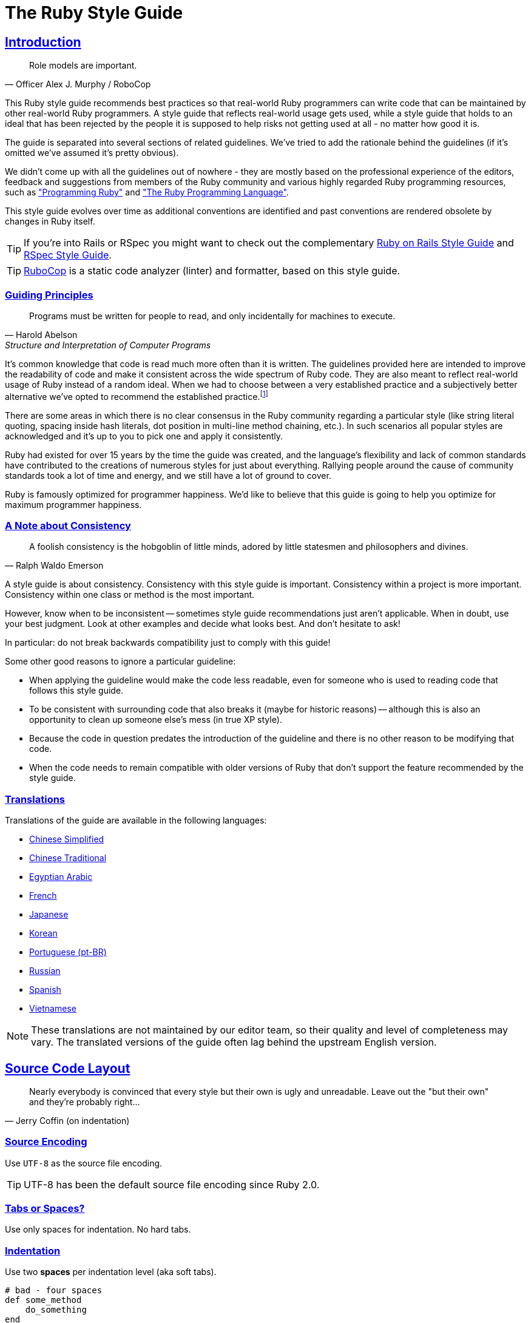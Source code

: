 = The Ruby Style Guide
:idprefix:
:idseparator: -
:sectanchors:
:sectlinks:
:toc: preamble
:toclevels: 1
ifndef::backend-pdf[]
:toc-title: pass:[<h2>Table of Contents</h2>]
endif::[]
:source-highlighter: rouge

== Introduction

[quote, Officer Alex J. Murphy / RoboCop]
____
Role models are important.
____

ifdef::env-github[]
TIP: You can find a beautiful version of this guide with much improved navigation at https://rubystyle.guide.
endif::[]

This Ruby style guide recommends best practices so that real-world Ruby programmers can write code that can be maintained by other real-world Ruby programmers.
A style guide that reflects real-world usage gets used, while a style guide that holds to an ideal that has been rejected by the people it is supposed to help risks not getting used at all - no matter how good it is.

The guide is separated into several sections of related guidelines.
We've tried to add the rationale behind the guidelines (if it's omitted we've assumed it's pretty obvious).

We didn't come up with all the guidelines out of nowhere - they are mostly based on the professional experience of the editors, feedback and suggestions from members of the Ruby community and various highly regarded Ruby programming resources, such as https://pragprog.com/book/ruby4/programming-ruby-1-9-2-0["Programming Ruby"] and http://www.amazon.com/Ruby-Programming-Language-David-Flanagan/dp/0596516177["The Ruby Programming Language"].

This style guide evolves over time as additional conventions are identified and past conventions are rendered obsolete by changes in Ruby itself.

ifdef::env-github[]
You can generate a PDF copy of this guide using https://asciidoctor.org/docs/asciidoctor-pdf/[AsciiDoctor PDF], and an HTML copy https://asciidoctor.org/docs/convert-documents/#converting-a-document-to-html[with] https://asciidoctor.org/#installation[AsciiDoctor] using the following commands:

[source,shell]
----
# Generates README.pdf
asciidoctor-pdf -a allow-uri-read README.adoc

# Generates README.html
asciidoctor
----

[TIP]
====
Install the `rouge` gem to get nice syntax highlighting in the generated document.

[source,shell]
----
gem install rouge
----
====
endif::[]

[TIP]
====
If you're into Rails or RSpec you might want to check out the complementary https://github.com/rubocop-hq/rails-style-guide[Ruby on Rails Style Guide] and https://github.com/rubocop-hq/rspec-style-guide[RSpec Style Guide].
====

TIP: https://github.com/rubocop-hq/rubocop[RuboCop] is a static code analyzer (linter) and formatter, based on this style guide.

=== Guiding Principles

[quote, Harold Abelson, Structure and Interpretation of Computer Programs]
____
Programs must be written for people to read, and only incidentally for machines to execute.
____

It's common knowledge that code is read much more often than it is written.
The guidelines provided here are intended to improve the readability of code and make it consistent across the wide spectrum of Ruby code.
They are also meant to reflect real-world usage of Ruby instead of a random ideal. When we had to choose between a very established practice
and a subjectively better alternative we've opted to recommend the established practice.footnote:[Occasionally we might suggest to the reader to consider some alternatives, though.]

There are some areas in which there is no clear consensus in the Ruby community regarding a particular style (like string literal quoting, spacing inside hash literals, dot position in multi-line method chaining, etc.).
In such scenarios all popular styles are acknowledged and it's up to you to pick one and apply it consistently.

Ruby had existed for over 15 years by the time
the guide was created, and the language's flexibility and lack of common standards have contributed to the
creations of numerous styles for just about everything. Rallying people around the cause of community standards
took a lot of time and energy, and we still have a lot of ground to cover.

Ruby is famously optimized for programmer happiness. We'd like to believe that this guide is going to help you optimize for maximum
programmer happiness.

=== A Note about Consistency

[quote, Ralph Waldo Emerson]
____
A foolish consistency is the hobgoblin of little minds, adored by little statesmen and philosophers and divines.
____

A style guide is about consistency.
Consistency with this style guide is important.
Consistency within a project is more important.
Consistency within one class or method is the most important.

However, know when to be inconsistent -- sometimes style guide recommendations just aren't applicable. When in doubt, use your best judgment.
Look at other examples and decide what looks best. And don't hesitate to ask!

In particular: do not break backwards compatibility just to comply with this guide!

Some other good reasons to ignore a particular guideline:

* When applying the guideline would make the code less readable, even for someone who is used to reading code that follows this style guide.
* To be consistent with surrounding code that also breaks it (maybe for historic reasons) -- although this is also an opportunity to clean up someone else's mess (in true XP style).
* Because the code in question predates the introduction of the guideline and there is no other reason to be modifying that code.
* When the code needs to remain compatible with older versions of Ruby that don't support the feature recommended by the style guide.

=== Translations

Translations of the guide are available in the following languages:

* https://github.com/JuanitoFatas/ruby-style-guide/blob/master/README-zhCN.md[Chinese Simplified]
* https://github.com/JuanitoFatas/ruby-style-guide/blob/master/README-zhTW.md[Chinese Traditional]
* https://github.com/HassanTC/ruby-style-guide/blob/master/README-EgAr.md[Egyptian Arabic]
* https://github.com/gauthier-delacroix/ruby-style-guide/blob/master/README-frFR.md[French]
* https://github.com/fortissimo1997/ruby-style-guide/blob/japanese/README.ja.md[Japanese]
* https://github.com/dalzony/ruby-style-guide/blob/master/README-koKR.md[Korean]
* https://github.com/rubensmabueno/ruby-style-guide/blob/master/README-PT-BR.md[Portuguese (pt-BR)]
* https://github.com/arbox/ruby-style-guide/blob/master/README-ruRU.md[Russian]
* https://github.com/alemohamad/ruby-style-guide/blob/master/README-esLA.md[Spanish]
* https://github.com/CQBinh/ruby-style-guide/blob/master/README-viVN.md[Vietnamese]

NOTE: These translations are not maintained by our editor team, so their quality
and level of completeness may vary. The translated versions of the guide often
lag behind the upstream English version.

== Source Code Layout

[quote, Jerry Coffin (on indentation)]
____
Nearly everybody is convinced that every style but their own is
ugly and unreadable. Leave out the "but their own" and they're
probably right...
____

=== Source Encoding [[utf-8]]

Use `UTF-8` as the source file encoding.

TIP: UTF-8 has been the default source file encoding since Ruby 2.0.

=== Tabs or Spaces? [[tabs-or-spaces]]

Use only spaces for indentation. No hard tabs.

=== Indentation [[spaces-indentation]]

Use two *spaces* per indentation level (aka soft tabs).

[source,ruby]
----
# bad - four spaces
def some_method
    do_something
end

# good
def some_method
  do_something
end
----

[#80-character-limits]
=== Maximum Line Length

Limit lines to 80 characters.

=== No Trailing Whitespace [[no-trailing-whitespace]]

Avoid trailing whitespace.

=== Line Endings [[crlf]]

Use Unix-style line endings.footnote:[*BSD/Solaris/Linux/macOS users are covered by default, Windows users have to be extra careful.]

[TIP]
====
If you're using Git you might want to add the following configuration setting to protect your project from Windows line endings creeping in:

[source,bash]
----
$ git config --global core.autocrlf true
----
====

=== Should I Terminate Files with a Newline? [[newline-eof]]

End each file with a newline.

=== Should I Terminate Expressions with `;`? [[no-semicolon]]

Don't use `;` to terminate statements and expressions.

[source,ruby]
----
# bad
puts 'foobar'; # superfluous semicolon

# good
puts 'foobar'
----

=== One Expression Per Line [[one-expression-per-line]]

Use one expression per line.

[source,ruby]
----
# bad
puts 'foo'; puts 'bar' # two expressions on the same line

# good
puts 'foo'
puts 'bar'

puts 'foo', 'bar' # this applies to puts in particular
----

=== Spaces and Operators [[spaces-operators]]

Use spaces around operators, after commas, colons and semicolons.
Whitespace might be (mostly) irrelevant to the Ruby interpreter, but its proper use is the key to writing easily readable code.

[source,ruby]
----
sum = 1 + 2
a, b = 1, 2
class FooError < StandardError; end
----

There are a few exceptions:

* Exponent operator:

[source,ruby]
----
# bad
e = M * c ** 2

# good
e = M * c**2
----

* Slash in rational literals:

[source,ruby]
----
# bad
o_scale = 1 / 48r

# good
o_scale = 1/48r
----

* Safe navigation operator:

[source,ruby]
----
# bad
foo &. bar
foo &.bar
foo&. bar

# good
foo&.bar
----

=== Spaces and Braces [[spaces-braces]]

No spaces after `(`, `[` or before `]`, `)`.
Use spaces around `{` and before `}`.

[source,ruby]
----
# bad
some( arg ).other
[ 1, 2, 3 ].each{|e| puts e}

# good
some(arg).other
[1, 2, 3].each { |e| puts e }
----

`{` and `}` deserve a bit of clarification, since they are used for block and hash literals, as well as string interpolation.

For hash literals two styles are considered acceptable.
The first variant is slightly more readable (and arguably more popular in the Ruby community in general).
The second variant has the advantage of adding visual difference between block and hash literals.
Whichever one you pick - apply it consistently.

[source,ruby]
----
# good - space after { and before }
{ one: 1, two: 2 }

# good - no space after { and before }
{one: 1, two: 2}
----

With interpolated expressions, there should be no padded-spacing inside the braces.

[source,ruby]
----
# bad
"From: #{ user.first_name }, #{ user.last_name }"

# good
"From: #{user.first_name}, #{user.last_name}"
----

=== No Space after Bang [[no-space-bang]]

No space after `!`.

[source,ruby]
----
# bad
! something

# good
!something
----

=== No Space inside Range Literals [[no-space-inside-range-literals]]

No space inside range literals.

[source,ruby]
----
# bad
1 .. 3
'a' ... 'z'

# good
1..3
'a'...'z'
----

=== Indent `when` to `case` [[indent-when-to-case]]

Indent `when` as deep as `case`.

[source,ruby]
----
# bad
case
  when song.name == 'Misty'
    puts 'Not again!'
  when song.duration > 120
    puts 'Too long!'
  when Time.now.hour > 21
    puts "It's too late"
  else
    song.play
end

# good
case
when song.name == 'Misty'
  puts 'Not again!'
when song.duration > 120
  puts 'Too long!'
when Time.now.hour > 21
  puts "It's too late"
else
  song.play
end
----

.A Bit of History
****
This is the style established in both "The Ruby Programming Language" and "Programming Ruby".
Historically it is derived from the fact that `case` and `switch` statements are not blocks, hence should not be indented, and the `when` and `else` keywords are labels (compiled in the C language, they are literally labels for `JMP` calls).
****

=== Indent Conditional Assignment [[indent-conditional-assignment]]

When assigning the result of a conditional expression to a variable, preserve the usual alignment of its branches.

[source,ruby]
----
# bad - pretty convoluted
kind = case year
when 1850..1889 then 'Blues'
when 1890..1909 then 'Ragtime'
when 1910..1929 then 'New Orleans Jazz'
when 1930..1939 then 'Swing'
when 1940..1950 then 'Bebop'
else 'Jazz'
end

result = if some_cond
  calc_something
else
  calc_something_else
end

# good - it's apparent what's going on
kind = case year
       when 1850..1889 then 'Blues'
       when 1890..1909 then 'Ragtime'
       when 1910..1929 then 'New Orleans Jazz'
       when 1930..1939 then 'Swing'
       when 1940..1950 then 'Bebop'
       else 'Jazz'
       end

result = if some_cond
           calc_something
         else
           calc_something_else
         end

# good (and a bit more width efficient)
kind =
  case year
  when 1850..1889 then 'Blues'
  when 1890..1909 then 'Ragtime'
  when 1910..1929 then 'New Orleans Jazz'
  when 1930..1939 then 'Swing'
  when 1940..1950 then 'Bebop'
  else 'Jazz'
  end

result =
  if some_cond
    calc_something
  else
    calc_something_else
  end
----

=== Empty Lines between Methods [[empty-lines-between-methods]]

Use empty lines between method definitions and also to break up methods into logical paragraphs internally.

[source,ruby]
----
def some_method
  data = initialize(options)

  data.manipulate!

  data.result
end

def some_method
  result
end
----

=== Two or More Empty Lines [[two-or-more-empty-lines]]

Don't use several empty lines in a row.

[source,ruby]
----
# bad - It has two empty lines.
some_method


some_method

# good
some_method

some_method
----

=== Empty Lines around Access Modifier [[empty-lines-around-access-modifier]]

Use empty lines around access modifiers.

[source,ruby]
----
# bad
class Foo
  attr_reader :foo
  def foo
    # do something...
  end
end

# good
class Foo
  attr_reader :foo

  def foo
    # do something...
  end
end
----

=== Empty Lines around Bodies [[empty-lines-around-bodies]]

Don't use empty lines around method, class, module, block bodies.

[source,ruby]
----
# bad
class Foo

  def foo

    begin

      do_something do

        something

      end

    rescue

      something

    end

  end

end

# good
class Foo
  def foo
    begin
      do_something do
        something
      end
    rescue
      something
    end
  end
end
----

=== Trailing Comma in Method Arguments [[no-trailing-params-comma]]

Avoid comma after the last parameter in a method call, especially when the parameters are not on separate lines.

[source,ruby]
----
# bad - easier to move/add/remove parameters, but still not preferred
some_method(
  size,
  count,
  color,
)

# bad
some_method(size, count, color, )

# good
some_method(size, count, color)
----

=== Spaces around Equals [[spaces-around-equals]]

Use spaces around the `=` operator when assigning default values to method parameters:

[source,ruby]
----
# bad
def some_method(arg1=:default, arg2=nil, arg3=[])
  # do something...
end

# good
def some_method(arg1 = :default, arg2 = nil, arg3 = [])
  # do something...
end
----

While several Ruby books suggest the first style, the second is much more
prominent in practice (and arguably a bit more readable).

=== Line Continuation in Expressions [[no-trailing-backslash]]

Avoid line continuation with `\` where not required.
In practice, avoid using line continuations for anything but string concatenation.

[source,ruby]
----
# bad (\ is not needed here)
result = 1 - \
         2

# bad (\ is required, but still ugly as hell)
result = 1 \
         - 2

# good
result = 1 -
         2

long_string = 'First part of the long string' \
              ' and second part of the long string'
----

=== Multi-line Method Chains [[consistent-multi-line-chains]]

Adopt a consistent multi-line method chaining style.
There are two popular styles in the Ruby community, both of which are considered good - leading `.`  and trailing `.`.

==== Leading `.` [[leading-dot-in-multi-line-chains]]

When continuing a chained method invocation on another line keep the `.` on the second line.

[source,ruby]
----
# bad - need to consult first line to understand second line
one.two.three.
  four

# good - it's immediately clear what's going on the second line
one.two.three
  .four
----

==== Trailing `.` [[trailing-dot-in-multi-line-chains]]

When continuing a chained method invocation on another line, include the `.` on the first line to indicate that the expression continues.

[source,ruby]
----
# bad - need to read ahead to the second line to know that the chain continues
one.two.three
  .four

# good - it's immediately clear that the expression continues beyond the first line
one.two.three.
  four
----

A discussion on the merits of both alternative styles can be found https://github.com/rubocop-hq/ruby-style-guide/pull/176[here].

=== Method Arguments Alignment [[no-double-indent]]

Align the arguments of a method call if they span more than one line.
When aligning arguments is not appropriate due to line-length constraints, single indent for the lines after the first is also acceptable.

[source,ruby]
----
# starting point (line is too long)
def send_mail(source)
  Mailer.deliver(to: 'bob@example.com', from: 'us@example.com', subject: 'Important message', body: source.text)
end

# bad (double indent)
def send_mail(source)
  Mailer.deliver(
      to: 'bob@example.com',
      from: 'us@example.com',
      subject: 'Important message',
      body: source.text)
end

# good
def send_mail(source)
  Mailer.deliver(to: 'bob@example.com',
                 from: 'us@example.com',
                 subject: 'Important message',
                 body: source.text)
end

# good (normal indent)
def send_mail(source)
  Mailer.deliver(
    to: 'bob@example.com',
    from: 'us@example.com',
    subject: 'Important message',
    body: source.text
  )
end
----

=== Implicit Options Hash [[no-braces-opts-hash]]

IMPORTANT: As of Ruby 2.7 braces around an options hash are no longer
optional.

Omit the outer braces around an implicit options hash.

[source,ruby]
----
# bad
user.set({ name: 'John', age: 45, permissions: { read: true } })

# good
user.set(name: 'John', age: 45, permissions: { read: true })
----

=== DSL Method Calls [[no-dsl-decorating]]

Omit both the outer braces and parentheses for methods that are part of an internal DSL.

[source,ruby]
----
class Person < ActiveRecord::Base
  # bad
  validates(:name, { presence: true, length: { within: 1..10 } })

  # good
  validates :name, presence: true, length: { within: 1..10 }
end
----

=== Space in Method Calls [[parens-no-spaces]]

Do not put a space between a method name and the opening parenthesis.

[source,ruby]
----
# bad
f (3 + 2) + 1

# good
f(3 + 2) + 1
----

=== Multi-line Arrays Alignment [[align-multiline-arrays]]

Align the elements of array literals spanning multiple lines.

[source,ruby]
----
# bad - single indent
menu_item = %w[Spam Spam Spam Spam Spam Spam Spam Spam
  Baked beans Spam Spam Spam Spam Spam]

# good
menu_item = %w[
  Spam Spam Spam Spam Spam Spam Spam Spam
  Baked beans Spam Spam Spam Spam Spam
]

# good
menu_item =
  %w[Spam Spam Spam Spam Spam Spam Spam Spam
     Baked beans Spam Spam Spam Spam Spam]
----

== Naming Conventions

[quote, Phil Karlton]
____
The only real difficulties in programming are cache invalidation and naming things.
____

=== English for Identifiers [[english-identifiers]]

Name identifiers in English.

[source,ruby]
----
# bad - identifier using non-ascii characters
заплата = 1_000

# bad - identifier is a Bulgarian word, written with Latin letters (instead of Cyrillic)
zaplata = 1_000

# good
salary = 1_000
----

=== Snake Case for Symbols, Methods and Variables [[snake-case-symbols-methods-vars]]

Use `snake_case` for symbols, methods and variables.

[source,ruby]
----
# bad
:'some symbol'
:SomeSymbol
:someSymbol

someVar = 5

def someMethod
  # some code
end

def SomeMethod
  # some code
end

# good
:some_symbol

some_var = 5

def some_method
  # some code
end
----

=== Identifiers with a Numeric Suffix [[snake-case-symbols-methods-vars-with-numbers]]

Do not separate numbers from letters on symbols, methods and variables.

[source,ruby]
----
# bad
:some_sym_1

some_var_1 = 1

var_10 = 10

def some_method_1
  # some code
end

# good
:some_sym1

some_var1 = 1

var10 = 10

def some_method1
  # some code
end
----

=== CamelCase for Classes [[camelcase-classes]]

Use `CamelCase` for classes and modules.
(Keep acronyms like HTTP, RFC, XML uppercase).

[source,ruby]
----
# bad
class Someclass
  # some code
end

class Some_Class
  # some code
end

class SomeXml
  # some code
end

class XmlSomething
  # some code
end

# good
class SomeClass
  # some code
end

class SomeXML
  # some code
end

class XMLSomething
  # some code
end
----

=== Snake Case for Files [[snake-case-files]]

Use `snake_case` for naming files, e.g. `hello_world.rb`.

=== Snake Case for Directories [[snake-case-dirs]]

Use `snake_case` for naming directories, e.g. `lib/hello_world/hello_world.rb`.

=== One Class per File [[one-class-per-file]]

Aim to have just a single class/module per source file.
Name the file name as the class/module, but replacing `CamelCase` with `snake_case`.

=== Screaming Snake Case for Constants [[screaming-snake-case]]

Use `SCREAMING_SNAKE_CASE` for other constants (those that don't refer to classes and modules).

[source,ruby]
----
# bad
SomeConst = 5

# good
SOME_CONST = 5
----

=== Predicate Methods Suffix [[bool-methods-qmark]]

The names of predicate methods (methods that return a boolean value) should end in a question mark  (i.e. `Array#empty?`).
Methods that don't return a boolean, shouldn't end in a question mark.

=== Predicate Methods Prefix [[bool-methods-prefix]]

Avoid prefixing predicate methods with the auxiliary verbs such as `is`, `does`, or `can`.
These words are redundant and inconsistent with the style of boolean methods in the Ruby core library, such as `empty?` and `include?`.

[source,ruby]
----
# bad
class Person
  def is_tall?
    true
  end

  def can_play_basketball?
    false
  end

  def does_like_candy?
    true
  end
end

# good
class Person
  def tall?
    true
  end

  def basketball_player?
    false
  end

  def likes_candy?
    true
  end
end
----

=== Dangerous Method Suffix [[dangerous-method-bang]]

The names of potentially _dangerous_ methods (i.e. methods that modify `self` or the arguments, `exit!` (doesn't run the finalizers like `exit` does), etc) should end with an exclamation mark if there exists a safe version of that _dangerous_ method.

[source,ruby]
----
# bad - there is no matching 'safe' method
class Person
  def update!
  end
end

# good
class Person
  def update
  end
end

# good
class Person
  def update!
  end

  def update
  end
end
----

=== Relationship between Safe and Dangerous Methods [[safe-because-unsafe]]

Define the non-bang (safe) method in terms of the bang (dangerous) one if possible.

[source,ruby]
----
class Array
  def flatten_once!
    res = []

    each do |e|
      [*e].each { |f| res << f }
    end

    replace(res)
  end

  def flatten_once
    dup.flatten_once!
  end
end
----

=== Unused Variables Prefix [[underscore-unused-vars]]

Prefix with `+_+` unused block parameters and local variables.
It's also acceptable to use just `+_+` (although it's a bit less descriptive).
This convention is recognized by the Ruby interpreter and tools like RuboCop and will suppress their unused variable warnings.

[source,ruby]
----
# bad
result = hash.map { |k, v| v + 1 }

def something(x)
  unused_var, used_var = something_else(x)
  # some code
end

# good
result = hash.map { |_k, v| v + 1 }

def something(x)
  _unused_var, used_var = something_else(x)
  # some code
end

# good
result = hash.map { |_, v| v + 1 }

def something(x)
  _, used_var = something_else(x)
  # some code
end
----

=== `other` Parameter [[other-arg]]

When defining binary operators and operator-alike methods, name the parameter `other` for operators with "symmetrical" semantics of operands.
Symmetrical semantics means both sides of the operator are typically of same or coercible types.

Operators and operator-alike methods with symmetrical semantics (the parameter should be named `other`): `+`, `-`, `+*+`, `/`, `%`, `**`, `==`, `>`, `<`, `|`, `&`, `^`, `eql?`, `equal?`.

Operators with non-symmetrical semantics (the parameter should *not* be named `other`): `<<`, `[]` (collection/item relations between operands), `===` (pattern/matchable relations).

Note that the rule should be followed *only* if both sides of the operator have the same semantics.
Prominent exception in Ruby core is, for example, `Array#*(int)`.

[source,ruby]
----
# good
def +(other)
  # body omitted
end

# bad
def <<(other)
  @internal << other
end

# good
def <<(item)
  @internal << item
end

# bad
# Returns some string multiplied `other` times
def *(other)
  # body omitted
end

# good
# Returns some string multiplied `num` times
def *(num)
  # body omitted
end
----

== Flow of Control

=== No `for` Loops [[no-for-loops]]

Do not use `for`, unless you know exactly why.
Most of the time iterators should be used instead.
`for` is implemented in terms of `each` (so you're adding a level of indirection), but with a twist - `for` doesn't introduce a new scope (unlike `each`) and variables defined in its block will be visible outside it.

[source,ruby]
----
arr = [1, 2, 3]

# bad
for elem in arr do
  puts elem
end

# note that elem is accessible outside of the for loop
elem # => 3

# good
arr.each { |elem| puts elem }

# elem is not accessible outside each's block
elem # => NameError: undefined local variable or method `elem'
----

=== No `then` [[no-then]]

Do not use `then` for multi-line `if`/`unless`/`when`.

[source,ruby]
----
# bad
if some_condition then
  # body omitted
end

# bad
case foo
when bar then
  # body omitted
end

# good
if some_condition
  # body omitted
end

# good
case foo
when bar
  # body omitted
end
----

=== Same Line Condition [[same-line-condition]]

Always put the condition on the same line as the `if`/`unless` in a multi-line conditional.

[source,ruby]
----
# bad
if
  some_condition
  do_something
  do_something_else
end

# good
if some_condition
  do_something
  do_something_else
end
----

=== Ternary Operator [[ternary-operator]]

Prefer the ternary operator(`?:`) over `if/then/else/end` constructs.
It's more common and obviously more concise.

[source,ruby]
----
# bad
result = if some_condition then something else something_else end

# good
result = some_condition ? something : something_else
----

=== No Nested Ternary [[no-nested-ternary]]

Use one expression per branch in a ternary operator.
This also means that ternary operators must not be nested.
Prefer `if/else` constructs in these cases.

[source,ruby]
----
# bad
some_condition ? (nested_condition ? nested_something : nested_something_else) : something_else

# good
if some_condition
  nested_condition ? nested_something : nested_something_else
else
  something_else
end
----

=== No Semicolon `if`s [[no-semicolon-ifs]]

Do not use `if x; ...`. Use the ternary operator instead.

[source,ruby]
----
# bad
result = if some_condition; something else something_else end

# good
result = some_condition ? something : something_else
----

=== `case` vs `if-else` [[case-vs-if-else]]

Prefer `case` over `if-elsif` when compared value is same in each clause.

[source,ruby]
----
# bad
if status == :active
  perform_action
elsif status == :inactive || status == :hibernating
  check_timeout
else
  final_action
end

# good
case status
when :active
  perform_action
when :inactive, :hibernating
  check_timeout
else
  final_action
end
----

=== Use `if`/`case` Returns [[use-if-case-returns]]

Leverage the fact that `if` and `case` are expressions which return a result.

[source,ruby]
----
# bad
if condition
  result = x
else
  result = y
end

# good
result =
  if condition
    x
  else
    y
  end
----

=== One-line Cases [[one-line-cases]]

Use `when x then ...` for one-line cases.
The alternative syntax `when x: ...` has been removed as of Ruby 1.9.

=== No `when` Semicolons [[no-when-semicolons]]

Do not use `when x; ...`. See the previous rule.

=== `!` vs `not` [[bang-not-not]]

Use `!` instead of `not`.

[source,ruby]
----
# bad - parentheses are required because of op precedence
x = (not something)

# good
x = !something
----

=== Double Negation [[no-bang-bang]]

Avoid the use of `!!`.

`!!` converts a value to boolean, but you don't need this explicit conversion in the condition of a control expression; using it only obscures your intention.
If you want to do a `nil` check, use `nil?` instead.

[source,ruby]
----
# bad
x = 'test'
# obscure nil check
if !!x
  # body omitted
end

# good
x = 'test'
if x
  # body omitted
end
----

=== No `and` or `or` [[no-and-or-or]]

The `and` and `or` keywords are banned.
The minimal added readability is just not worth the high probability of introducing subtle bugs.
For boolean expressions, always use `&&` and `||` instead.
For flow control, use `if` and `unless`; `&&` and `||` are also acceptable but less clear.

[source,ruby]
----
# bad
# boolean expression
ok = got_needed_arguments and arguments_are_valid

# control flow
document.save or raise("Failed to save document!")

# good
# boolean expression
ok = got_needed_arguments && arguments_are_valid

# control flow
raise("Failed to save document!") unless document.save

# ok
# control flow
document.save || raise("Failed to save document!")
----

=== No Multi-line Ternary [[no-multiline-ternary]]

Avoid multi-line `?:` (the ternary operator); use `if`/`unless` instead.

=== `if` as a Modifier [[if-as-a-modifier]]

Prefer modifier `if`/`unless` usage when you have a single-line body.
Another good alternative is the usage of control flow `&&`/`||`.

[source,ruby]
----
# bad
if some_condition
  do_something
end

# good
do_something if some_condition

# another good option
some_condition && do_something
----

=== No Multi-line `if` Modifiers [[no-multiline-if-modifiers]]

Avoid modifier `if`/`unless` usage at the end of a non-trivial multi-line block.

[source,ruby]
----
# bad
10.times do
  # multi-line body omitted
end if some_condition

# good
if some_condition
  10.times do
    # multi-line body omitted
  end
end
----

=== No Nested Modifiers [[no-nested-modifiers]]

Avoid nested modifier `if`/`unless`/`while`/`until` usage.
Prefer `&&`/`||` if appropriate.

[source,ruby]
----
# bad
do_something if other_condition if some_condition

# good
do_something if some_condition && other_condition
----

=== `unless` for Negatives [[unless-for-negatives]]

Prefer `unless` over `if` for negative conditions (or control flow `||`).

[source,ruby]
----
# bad
do_something if !some_condition

# bad
do_something if not some_condition

# good
do_something unless some_condition

# another good option
some_condition || do_something
----

=== No `else` with `unless` [[no-else-with-unless]]

Do not use `unless` with `else`.
Rewrite these with the positive case first.

[source,ruby]
----
# bad
unless success?
  puts 'failure'
else
  puts 'success'
end

# good
if success?
  puts 'success'
else
  puts 'failure'
end
----

=== No Parentheses around Condition [[no-parens-around-condition]]

Don't use parentheses around the condition of a control expression.

[source,ruby]
----
# bad
if (x > 10)
  # body omitted
end

# good
if x > 10
  # body omitted
end
----

Note that there is an exception to this rule, namely <<safe-assignment-in-condition,safe assignment in condition>>.

=== No Multi-line `while do` [[no-multiline-while-do]]

Do not use `while/until condition do` for multi-line `while/until`.

[source,ruby]
----
# bad
while x > 5 do
  # body omitted
end

until x > 5 do
  # body omitted
end

# good
while x > 5
  # body omitted
end

until x > 5
  # body omitted
end
----

=== `while` as a Modifier [[while-as-a-modifier]]

Prefer modifier `while/until` usage when you have a single-line body.

[source,ruby]
----
# bad
while some_condition
  do_something
end

# good
do_something while some_condition
----

=== `until` for Negatives [[until-for-negatives]]

Prefer `until` over `while` for negative conditions.

[source,ruby]
----
# bad
do_something while !some_condition

# good
do_something until some_condition
----

=== Infinite Loop [[infinite-loop]]

Use `Kernel#loop` instead of `while`/`until` when you need an infinite loop.

[source,ruby]
----
# bad
while true
  do_something
end

until false
  do_something
end

# good
loop do
  do_something
end
----

=== `loop` with `break` [[loop-with-break]]

Use `Kernel#loop` with `break` rather than `begin/end/until` or `begin/end/while` for post-loop tests.

[source,ruby]
----
# bad
begin
  puts val
  val += 1
end while val < 0

# good
loop do
  puts val
  val += 1
  break unless val < 0
end
----

=== No Explicit `return` [[no-explicit-return]]

Avoid `return` where not required for flow of control.

[source,ruby]
----
# bad
def some_method(some_arr)
  return some_arr.size
end

# good
def some_method(some_arr)
  some_arr.size
end
----

=== No `self` unless Required [[no-self-unless-required]]

Avoid `self` where not required.
(It is only required when calling a `self` write accessor, methods named after reserved words, or overloadable operators.)

[source,ruby]
----
# bad
def ready?
  if self.last_reviewed_at > self.last_updated_at
    self.worker.update(self.content, self.options)
    self.status = :in_progress
  end
  self.status == :verified
end

# good
def ready?
  if last_reviewed_at > last_updated_at
    worker.update(content, options)
    status = :in_progress
  end
  status == :verified
end
----

=== No Shadowing [[no-shadowing]]

As a corollary, avoid shadowing methods with local variables unless they are both equivalent.

[source,ruby]
----
class Foo
  attr_accessor :options

  # ok
  def initialize(options)
    self.options = options
    # both options and self.options are equivalent here
  end

  # bad
  def do_something(options = {})
    unless options[:when] == :later
      output(self.options[:message])
    end
  end

  # good
  def do_something(params = {})
    unless params[:when] == :later
      output(options[:message])
    end
  end
end
----

=== Safe Assignment in Condition [[safe-assignment-in-condition]]

Don't use the return value of `=` (an assignment) in conditional expressions unless the assignment is wrapped in parentheses.
This is a fairly popular idiom among Rubyists that's sometimes referred to as _safe assignment in condition_.

[source,ruby]
----
# bad (+ a warning)
if v = array.grep(/foo/)
  do_something(v)
  # some code
end

# good (MRI would still complain, but RuboCop won't)
if (v = array.grep(/foo/))
  do_something(v)
  # some code
end

# good
v = array.grep(/foo/)
if v
  do_something(v)
  # some code
end
----

=== No `BEGIN` Blocks [[no-BEGIN-blocks]]

Avoid the use of `BEGIN` blocks.

=== No `END` Blocks [[no-END-blocks]]

Do not use `END` blocks. Use `Kernel#at_exit` instead.

[source,ruby]
----
# bad
END { puts 'Goodbye!' }

# good
at_exit { puts 'Goodbye!' }
----

=== No Nested Conditionals [[no-nested-conditionals]]

Avoid use of nested conditionals for flow of control.

Prefer a guard clause when you can assert invalid data.
A guard clause is a conditional statement at the top of a function that bails out as soon as it can.

[source,ruby]
----
# bad
def compute_thing(thing)
  if thing[:foo]
    update_with_bar(thing[:foo])
    if thing[:foo][:bar]
      partial_compute(thing)
    else
      re_compute(thing)
    end
  end
end

# good
def compute_thing(thing)
  return unless thing[:foo]
  update_with_bar(thing[:foo])
  return re_compute(thing) unless thing[:foo][:bar]
  partial_compute(thing)
end
----

Prefer `next` in loops instead of conditional blocks.

[source,ruby]
----
# bad
[0, 1, 2, 3].each do |item|
  if item > 1
    puts item
  end
end

# good
[0, 1, 2, 3].each do |item|
  next unless item > 1
  puts item
end
----

== Exceptions

=== Prefer `raise` over `fail` [[prefer-raise-over-fail]]

Prefer `raise` over `fail` for exceptions.

[source,ruby]
----
# bad
fail SomeException, 'message'

# good
raise SomeException, 'message'
----

=== No Explicit `RuntimeError` [[no-explicit-runtimeerror]]

Don't specify `RuntimeError` explicitly in the two argument version of `raise`.

[source,ruby]
----
# bad
raise RuntimeError, 'message'

# good - signals a RuntimeError by default
raise 'message'
----

=== Exception Class Messages [[exception-class-messages]]

Prefer supplying an exception class and a message as two separate arguments to `raise`, instead of an exception instance.

[source,ruby]
----
# bad
raise SomeException.new('message')
# Note that there is no way to do `raise SomeException.new('message'), backtrace`.

# good
raise SomeException, 'message'
# Consistent with `raise SomeException, 'message', backtrace`.
----

=== No `return` from `ensure` [[no-return-ensure]]

Do not return from an `ensure` block.
If you explicitly return from a method inside an `ensure` block, the return will take precedence over any exception being raised, and the method will return as if no exception had been raised at all.
In effect, the exception will be silently thrown away.

[source,ruby]
----
# bad
def foo
  raise
ensure
  return 'very bad idea'
end
----

=== Implicit `begin` [[begin-implicit]]

Use _implicit begin blocks_ where possible.

[source,ruby]
----
# bad
def foo
  begin
    # main logic goes here
  rescue
    # failure handling goes here
  end
end

# good
def foo
  # main logic goes here
rescue
  # failure handling goes here
end
----

=== Contingency Methods [[contingency-methods]]

Mitigate the proliferation of `begin` blocks by using _contingency methods_ (a term coined by Avdi Grimm).

[source,ruby]
----
# bad
begin
  something_that_might_fail
rescue IOError
  # handle IOError
end

begin
  something_else_that_might_fail
rescue IOError
  # handle IOError
end

# good
def with_io_error_handling
   yield
rescue IOError
  # handle IOError
end

with_io_error_handling { something_that_might_fail }

with_io_error_handling { something_else_that_might_fail }
----

=== Don't Hide Exceptions [[dont-hide-exceptions]]

Don't suppress exceptions.

[source,ruby]
----
# bad
begin
  # an exception occurs here
rescue SomeError
  # the rescue clause does absolutely nothing
end

# bad
do_something rescue nil
----

=== No `rescue` Modifiers [[no-rescue-modifiers]]

Avoid using `rescue` in its modifier form.

[source,ruby]
----
# bad - this catches exceptions of StandardError class and its descendant classes
read_file rescue handle_error($!)

# good - this catches only the exceptions of Errno::ENOENT class and its descendant classes
def foo
  read_file
rescue Errno::ENOENT => e
  handle_error(e)
end
----

=== No Exceptional Flows [[no-exceptional-flows]]

Don't use exceptions for flow of control.

[source,ruby]
----
# bad
begin
  n / d
rescue ZeroDivisionError
  puts 'Cannot divide by 0!'
end

# good
if d.zero?
  puts 'Cannot divide by 0!'
else
  n / d
end
----

=== No Blind Rescues [[no-blind-rescues]]

Avoid rescuing the `Exception` class.
This will trap signals and calls to `exit`, requiring you to `kill -9` the process.

[source,ruby]
----
# bad
begin
  # calls to exit and kill signals will be caught (except kill -9)
  exit
rescue Exception
  puts "you didn't really want to exit, right?"
  # exception handling
end

# good
begin
  # a blind rescue rescues from StandardError, not Exception as many
  # programmers assume.
rescue => e
  # exception handling
end

# also good
begin
  # an exception occurs here
rescue StandardError => e
  # exception handling
end
----

=== Exception Ordering [[exception-ordering]]

Put more specific exceptions higher up the rescue chain, otherwise they'll never be rescued from.

[source,ruby]
----
# bad
begin
  # some code
rescue StandardError => e
  # some handling
rescue IOError => e
  # some handling that will never be executed
end

# good
begin
  # some code
rescue IOError => e
  # some handling
rescue StandardError => e
  # some handling
end
----

=== Release Resources [[release-resources]]

Release external resources obtained by your program in an `ensure` block.

[source,ruby]
----
f = File.open('testfile')
begin
  # .. process
rescue
  # .. handle error
ensure
  f.close if f
end
----

=== Auto Release Resources [[auto-release-resources]]

Use versions of resource obtaining methods that do automatic resource cleanup when possible.

[source,ruby]
----
# bad - you need to close the file descriptor explicitly
f = File.open('testfile')
# some action on the file
f.close

# good - the file descriptor is closed automatically
File.open('testfile') do |f|
  # some action on the file
end
----

=== Standard Exceptions [[standard-exceptions]]

Prefer the use of exceptions from the standard library over introducing new exception classes.

== Assignment & Comparison

=== Parallel Assignment [[parallel-assignment]]

Avoid the use of parallel assignment for defining variables.
Parallel assignment is allowed when it is the return of a method call, used with the splat operator, or when used to swap variable assignment.
Parallel assignment is less readable than separate assignment.

[source,ruby]
----
# bad
a, b, c, d = 'foo', 'bar', 'baz', 'foobar'

# good
a = 'foo'
b = 'bar'
c = 'baz'
d = 'foobar'

# good - swapping variable assignment
# Swapping variable assignment is a special case because it will allow you to
# swap the values that are assigned to each variable.
a = 'foo'
b = 'bar'

a, b = b, a
puts a # => 'bar'
puts b # => 'foo'

# good - method return
def multi_return
  [1, 2]
end

first, second = multi_return

# good - use with splat
first, *list = [1, 2, 3, 4] # first => 1, list => [2, 3, 4]

hello_array = *'Hello' # => ["Hello"]

a = *(1..3) # => [1, 2, 3]
----

=== Trailing Underscore Variables [[trailing-underscore-variables]]

Avoid the use of unnecessary trailing underscore variables during
parallel assignment. Named underscore variables are to be preferred over
underscore variables because of the context that they provide.
Trailing underscore variables are necessary when there is a splat variable
defined on the left side of the assignment, and the splat variable is
not an underscore.

[source,ruby]
----
# bad
foo = 'one,two,three,four,five'
# Unnecessary assignment that does not provide useful information
first, second, _ = foo.split(',')
first, _, _ = foo.split(',')
first, *_ = foo.split(',')

# good
foo = 'one,two,three,four,five'
# The underscores are needed to show that you want all elements
# except for the last number of underscore elements
*beginning, _ = foo.split(',')
*beginning, something, _ = foo.split(',')

a, = foo.split(',')
a, b, = foo.split(',')
# Unnecessary assignment to an unused variable, but the assignment
# provides us with useful information.
first, _second = foo.split(',')
first, _second, = foo.split(',')
first, *_ending = foo.split(',')
----

=== Self-assignment [[self-assignment]]

Use shorthand self assignment operators whenever applicable.

[source,ruby]
----
# bad
x = x + y
x = x * y
x = x**y
x = x / y
x = x || y
x = x && y

# good
x += y
x *= y
x **= y
x /= y
x ||= y
x &&= y
----

=== Double Pipe for Uninit [[double-pipe-for-uninit]]

Use `||=` to initialize variables only if they're not already initialized.

[source,ruby]
----
# bad
name = name ? name : 'Bozhidar'

# bad
name = 'Bozhidar' unless name

# good - set name to 'Bozhidar', only if it's nil or false
name ||= 'Bozhidar'
----

=== No Double Pipes for Booleans [[no-double-pipes-for-bools]]

Don't use `||=` to initialize boolean variables.
(Consider what would happen if the current value happened to be `false`.)

[source,ruby]
----
# bad - would set enabled to true even if it was false
enabled ||= true

# good
enabled = true if enabled.nil?
----

=== Double Ampersand Preprocess [[double-amper-preprocess]]

Use `&&=` to preprocess variables that may or may not exist.
Using `&&=` will change the value only if it exists, removing the need to check its existence with `if`.

[source,ruby]
----
# bad
if something
  something = something.downcase
end

# bad
something = something ? something.downcase : nil

# ok
something = something.downcase if something

# good
something = something && something.downcase

# better
something &&= something.downcase
----

=== No Case Equality [[no-case-equality]]

Avoid explicit use of the case equality operator `===`.
As its name implies it is meant to be used implicitly by `case` expressions and outside of them it yields some pretty confusing code.

[source,ruby]
----
# bad
Array === something
(1..100) === 7
/something/ === some_string

# good
something.is_a?(Array)
(1..100).include?(7)
some_string.match?(/something/)
----

=== `==` vs `eql?` [[eql]]

Do not use `eql?` when using `==` will do.
The stricter comparison semantics provided by `eql?` are rarely needed in practice.

[source,ruby]
----
# bad - eql? is the same as == for strings
'ruby'.eql? some_str

# good
'ruby' == some_str
1.0.eql? x # eql? makes sense here if want to differentiate between Integer and Float 1
----

== Blocks, Procs & Lambdas

=== Single-action Blocks [[single-action-blocks]]

Use the Proc invocation shorthand when the invoked method is the only operation of a block.

[source,ruby]
----
# bad
names.map { |name| name.upcase }

# good
names.map(&:upcase)
----

=== Single-line Blocks [[single-line-blocks]]

Prefer `{...}` over `do...end` for single-line blocks.
Avoid using `{...}` for multi-line blocks (multi-line chaining is always ugly).
Always use `do...end` for "control flow" and "method definitions" (e.g. in Rakefiles and certain DSLs).
Avoid `do...end` when chaining.

[source,ruby]
----
names = %w[Bozhidar Filipp Sarah]

# bad
names.each do |name|
  puts name
end

# good
names.each { |name| puts name }

# bad
names.select do |name|
  name.start_with?('S')
end.map { |name| name.upcase }

# good
names.select { |name| name.start_with?('S') }.map(&:upcase)
----

Some will argue that multi-line chaining would look OK with the use of {...}, but they should ask themselves - is this code really readable and can the blocks' contents be extracted into nifty methods?

=== Block Argument [[block-argument]]

Consider using explicit block argument to avoid writing block literal that just passes its arguments to another block.

[source,ruby]
----
require 'tempfile'

# bad
def with_tmp_dir
  Dir.mktmpdir do |tmp_dir|
    Dir.chdir(tmp_dir) { |dir| yield dir }  # block just passes arguments
  end
end

# good
def with_tmp_dir(&block)
  Dir.mktmpdir do |tmp_dir|
    Dir.chdir(tmp_dir, &block)
  end
end

with_tmp_dir do |dir|
  puts "dir is accessible as a parameter and pwd is set: #{dir}"
end
----

=== No Trailing Argument Comma [[no-trailing-argument-comma]]

Avoid comma after the last argument in a block, except in cases where only a single argument is present and its removal would affect functionality (for instance, array destructuring).

[source,ruby]
----
# bad - easier to move/add/remove parameters, but still not preferred
[[1, 2, 3], [4, 5, 6]].each do |a, b, c,|
  a + b + c
end

# good
[[1, 2, 3], [4, 5, 6]].each do |a, b, c|
  a + b + c
end

# bad
[[1, 2, 3], [4, 5, 6]].each { |a, b, c,| a + b + c }

# good
[[1, 2, 3], [4, 5, 6]].each { |a, b, c| a + b + c }

# good - this comma is meaningful for array destructuring
[[1, 2, 3], [4, 5, 6]].map { |a,| a }
----


=== No Nested Methods [[no-nested-methods]]

Do not use nested method definitions, use lambda instead.
Nested method definitions actually produce methods in the same scope (e.g. class) as the outer method.
Furthermore, the "nested method" will be redefined every time the method containing its definition is invoked.

[source,ruby]
----
# bad
def foo(x)
  def bar(y)
    # body omitted
  end

  bar(x)
end

# good - the same as the previous, but no bar redefinition on every foo call
def bar(y)
  # body omitted
end

def foo(x)
  bar(x)
end

# also good
def foo(x)
  bar = ->(y) { ... }
  bar.call(x)
end
----

=== Lambda Multi-line [[lambda-multi-line]]

Use the new lambda literal syntax for single-line body blocks.
Use the `lambda` method for multi-line blocks.

[source,ruby]
----
# bad
l = lambda { |a, b| a + b }
l.call(1, 2)

# correct, but looks extremely awkward
l = ->(a, b) do
  tmp = a * 7
  tmp * b / 50
end

# good
l = ->(a, b) { a + b }
l.call(1, 2)

l = lambda do |a, b|
  tmp = a * 7
  tmp * b / 50
end
----

=== Stabby Lambda with Arguments [[stabby-lambda-with-args]]

Don't omit the parameter parentheses when defining a stabby lambda with parameters.

[source,ruby]
----
# bad
l = ->x, y { something(x, y) }

# good
l = ->(x, y) { something(x, y) }
----

=== Stabby Lambda without Arguments [[stabby-lambda-no-args]]

Omit the parameter parentheses when defining a stabby lambda with no parameters.

[source,ruby]
----
# bad
l = ->() { something }

# good
l = -> { something }
----

=== `proc` [[proc]]

Prefer `proc` over `Proc.new`.

[source,ruby]
----
# bad
p = Proc.new { |n| puts n }

# good
p = proc { |n| puts n }
----

=== Proc Call [[proc-call]]

Prefer `proc.call()` over `proc[]` or `proc.()` for both lambdas and procs.

[source,ruby]
----
# bad - looks similar to Enumeration access
l = ->(v) { puts v }
l[1]

# also bad - uncommon syntax
l = ->(v) { puts v }
l.(1)

# good
l = ->(v) { puts v }
l.call(1)
----

== Methods

=== Short Methods [[short-methods]]

Avoid methods longer than 10 LOC (lines of code).
Ideally, most methods will be shorter than 5 LOC.
Empty lines do not contribute to the relevant LOC.

=== No Single-line Methods [[no-single-line-methods]]

Avoid single-line methods.
Although they are somewhat popular in the wild, there are a few peculiarities about their definition syntax that make their use undesirable.
At any rate - there should be no more than one expression in a single-line method.

[source,ruby]
----
# bad
def too_much; something; something_else; end

# okish - notice that the first ; is required
def no_braces_method; body end

# okish - notice that the second ; is optional
def no_braces_method; body; end

# okish - valid syntax, but no ; makes it kind of hard to read
def some_method() body end

# good
def some_method
  body
end
----

One exception to the rule are empty-body methods.

[source,ruby]
----
# good
def no_op; end
----

=== Double Colons [[double-colons]]

Use `::` only to reference constants (this includes classes and modules) and constructors (like `Array()` or `Nokogiri::HTML()`).
Do not use `::` for regular method invocation.

[source,ruby]
----
# bad
SomeClass::some_method
some_object::some_method

# good
SomeClass.some_method
some_object.some_method
SomeModule::SomeClass::SOME_CONST
SomeModule::SomeClass()
----

=== Colon Method Definition [[colon-method-definition]]

Do not use `::` to define class methods.

[source,ruby]
----
# bad
class Foo
  def self::some_method
  end
end

# good
class Foo
  def self.some_method
  end
end
----

=== Method Definition Parentheses [[method-parens]]

Use `def` with parentheses when there are parameters.
Omit the parentheses when the method doesn't accept any parameters.

[source,ruby]
----
# bad
def some_method()
  # body omitted
end

# good
def some_method
  # body omitted
end

# bad
def some_method_with_parameters param1, param2
  # body omitted
end

# good
def some_method_with_parameters(param1, param2)
  # body omitted
end
----

=== Method Invocation Parentheses [[method-invocation-parens]]

Use parentheses around the arguments of method invocations, especially if the first argument begins with an open parenthesis `(`, as in `f((3 + 2) + 1)`.

[source,ruby]
----
# bad
x = Math.sin y
# good
x = Math.sin(y)

# bad
array.delete e
# good
array.delete(e)

# bad
temperance = Person.new 'Temperance', 30
# good
temperance = Person.new('Temperance', 30)
----

==== Method Calls with No Arguments [[method-invocation-parens-no-args]]

Always omit parentheses for method calls with no arguments.

[source,ruby]
----
# bad
Kernel.exit!()
2.even?()
fork()
'test'.upcase()

# good
Kernel.exit!
2.even?
fork
'test'.upcase
----

==== Methods That are Part of an Internal DSL [[method-invocation-parens-internal-dsl]]

Always omit parentheses for methods that are part of an internal DSL (e.g., Rake, Rails, RSpec):

[source,ruby]
----
# bad
validates(:name, presence: true)
# good
validates :name, presence: true
----

==== Methods That Have "keyword" Status in Ruby [[method-invocation-parens-keyword]]

Always omit parentheses for methods that have "keyword" status in Ruby.

[source,ruby]
----
class Person
  # bad
  attr_reader(:name, :age)
  # good
  attr_reader :name, :age

  # body omitted
end
----

==== Non-declarative Methods That Have "keyword" Status in Ruby [[method-invocation-parens-non-declarative-keyword]]

Can omit parentheses for methods that have "keyword" status in Ruby, but are not declarative:

[source,ruby]
----
# good
puts(temperance.age)
system('ls')
# also good
puts temperance.age
system 'ls'
----

==== Using `super` with Arguments  [[super-with-args]]

Always use parentheses when calling `super` with arguments:

[source,ruby]
----
# bad
super name, age

# good
super(name, age)
----

IMPORTANT: When calling `super` without arguments, `super` and `super()` mean different things. Decide what is appropriate for your usage.

=== Too Many Params [[too-many-params]]

Avoid parameter lists longer than three or four parameters.


=== Optional Arguments [[optional-arguments]]

Define optional arguments at the end of the list of arguments.
Ruby has some unexpected results when calling methods that have optional arguments at the front of the list.

[source,ruby]
----
# bad
def some_method(a = 1, b = 2, c, d)
  puts "#{a}, #{b}, #{c}, #{d}"
end

some_method('w', 'x') # => '1, 2, w, x'
some_method('w', 'x', 'y') # => 'w, 2, x, y'
some_method('w', 'x', 'y', 'z') # => 'w, x, y, z'

# good
def some_method(c, d, a = 1, b = 2)
  puts "#{a}, #{b}, #{c}, #{d}"
end

some_method('w', 'x') # => '1, 2, w, x'
some_method('w', 'x', 'y') # => 'y, 2, w, x'
some_method('w', 'x', 'y', 'z') # => 'y, z, w, x'
----

=== Boolean Keyword Arguments [[boolean-keyword-arguments]]

Use keyword arguments when passing boolean argument to a method.

[source,ruby]
----
# bad
def some_method(bar = false)
  puts bar
end

# bad - common hack before keyword args were introduced
def some_method(options = {})
  bar = options.fetch(:bar, false)
  puts bar
end

# good
def some_method(bar: false)
  puts bar
end

some_method            # => false
some_method(bar: true) # => true
----

=== Keyword Arguments vs Optional Arguments [[keyword-arguments-vs-optional-arguments]]

Prefer keyword arguments over optional arguments.

[source,ruby]
----
# bad
def some_method(a, b = 5, c = 1)
  # body omitted
end

# good
def some_method(a, b: 5, c: 1)
  # body omitted
end
----

=== Keyword Arguments vs Option Hashes [[keyword-arguments-vs-option-hashes]]

Use keyword arguments instead of option hashes.

[source,ruby]
----
# bad
def some_method(options = {})
  bar = options.fetch(:bar, false)
  puts bar
end

# good
def some_method(bar: false)
  puts bar
end
----

=== Private Global Methods [[private-global-methods]]

If you really need "global" methods, add them to Kernel and make them private.

== Classes & Modules

=== Consistent Classes [[consistent-classes]]

Use a consistent structure in your class definitions.

[source,ruby]
----
class Person
  # extend and include go first
  extend SomeModule
  include AnotherModule

  # inner classes
  CustomError = Class.new(StandardError)

  # constants are next
  SOME_CONSTANT = 20

  # afterwards we have attribute macros
  attr_reader :name

  # followed by other macros (if any)
  validates :name

  # public class methods are next in line
  def self.some_method
  end

  # initialization goes between class methods and other instance methods
  def initialize
  end

  # followed by other public instance methods
  def some_method
  end

  # protected and private methods are grouped near the end
  protected

  def some_protected_method
  end

  private

  def some_private_method
  end
end
----

=== Mixin Grouping [[mixin-grouping]]

Split multiple mixins into separate statements.

[source,ruby]
----
# bad
class Person
  include Foo, Bar
end

# good
class Person
  # multiple mixins go in separate statements
  include Foo
  include Bar
end
----

=== Single-line Classes [[single-line-classes]]

Prefer a single-line format for class definitions with no body.

[source,ruby]
----
# bad
class FooError < StandardError
end

# good
class FooError < StandardError; end

# okish
FooError = Class.new(StandardError)
----

NOTE: Many editors/tools will fail to understand properly the usage of `Class.new`,
so in general it's better to stick to the alternative one-line style.

=== File Classes [[file-classes]]

Don't nest multi-line classes within classes.
Try to have such nested classes each in their own file in a folder named like the containing class.

[source,ruby]
----
# bad

# foo.rb
class Foo
  class Bar
    # 30 methods inside
  end

  class Car
    # 20 methods inside
  end

  # 30 methods inside
end

# good

# foo.rb
class Foo
  # 30 methods inside
end

# foo/bar.rb
class Foo
  class Bar
    # 30 methods inside
  end
end

# foo/car.rb
class Foo
  class Car
    # 20 methods inside
  end
end
----

=== Namespace Definition [[namespace-definition]]

Define (and reopen) namespaced classes and modules using explicit nesting.
Using the scope resolution operator can lead to surprising constant lookups due to Ruby's https://cirw.in/blog/constant-lookup.html[lexical scoping], which depends on the module nesting at the point of definition.

[source,ruby]
----
module Utilities
  class Queue
  end
end

# bad
class Utilities::Store
  Module.nesting # => [Utilities::Store]

  def initialize
    # Refers to the top level ::Queue class because Utilities isn't in the
    # current nesting chain.
    @queue = Queue.new
  end
end

# good
module Utilities
  class WaitingList
    Module.nesting # => [Utilities::WaitingList, Utilities]

    def initialize
      @queue = Queue.new # Refers to Utilities::Queue
    end
  end
end
----

=== Modules vs Classes [[modules-vs-classes]]

Prefer modules to classes with only class methods.
Classes should be used only when it makes sense to create instances out of them.

[source,ruby]
----
# bad
class SomeClass
  def self.some_method
    # body omitted
  end

  def self.some_other_method
    # body omitted
  end
end

# good
module SomeModule
  module_function

  def some_method
    # body omitted
  end

  def some_other_method
    # body omitted
  end
end
----

=== `module_function` [[module-function]]

Prefer the use of `module_function` over `extend self` when you want to turn a module's instance methods into class methods.

[source,ruby]
----
# bad
module Utilities
  extend self

  def parse_something(string)
    # do stuff here
  end

  def other_utility_method(number, string)
    # do some more stuff
  end
end

# good
module Utilities
  module_function

  def parse_something(string)
    # do stuff here
  end

  def other_utility_method(number, string)
    # do some more stuff
  end
end
----

=== Liskov [[liskov]]

When designing class hierarchies make sure that they conform to the https://en.wikipedia.org/wiki/Liskov_substitution_principle[Liskov Substitution Principle].

=== SOLID design [[solid-design]]

Try to make your classes as https://en.wikipedia.org/wiki/SOLID[SOLID] as possible.

=== Define `to_s` [[define-to-s]]

Always supply a proper `to_s` method for classes that represent domain objects.

[source,ruby]
----
class Person
  attr_reader :first_name, :last_name

  def initialize(first_name, last_name)
    @first_name = first_name
    @last_name = last_name
  end

  def to_s
    "#{first_name} #{last_name}"
  end
end
----

=== `attr` Family [[attr_family]]

Use the `attr` family of functions to define trivial accessors or mutators.

[source,ruby]
----
# bad
class Person
  def initialize(first_name, last_name)
    @first_name = first_name
    @last_name = last_name
  end

  def first_name
    @first_name
  end

  def last_name
    @last_name
  end
end

# good
class Person
  attr_reader :first_name, :last_name

  def initialize(first_name, last_name)
    @first_name = first_name
    @last_name = last_name
  end
end
----

=== Accessor/Mutator Method Names [[accessor_mutator_method_names]]

For accessors and mutators, avoid prefixing method names with `get_` and `set_`.
It is a Ruby convention to use attribute names for accessors (readers) and `attr_name=` for mutators (writers).

[source,ruby]
----
# bad
class Person
  def get_name
    "#{@first_name} #{@last_name}"
  end

  def set_name(name)
    @first_name, @last_name = name.split(' ')
  end
end

# good
class Person
  def name
    "#{@first_name} #{@last_name}"
  end

  def name=(name)
    @first_name, @last_name = name.split(' ')
  end
end
----

=== `attr` [[attr]]

Avoid the use of `attr`.
Use `attr_reader` and `attr_accessor` instead.

[source,ruby]
----
# bad - creates a single attribute accessor (deprecated in Ruby 1.9)
attr :something, true
attr :one, :two, :three # behaves as attr_reader

# good
attr_accessor :something
attr_reader :one, :two, :three
----

=== `Struct.new` [[struct-new]]

Consider using `Struct.new`, which defines the trivial accessors, constructor and comparison operators for you.

[source,ruby]
----
# good
class Person
  attr_accessor :first_name, :last_name

  def initialize(first_name, last_name)
    @first_name = first_name
    @last_name = last_name
  end
end

# better
Person = Struct.new(:first_name, :last_name) do
end
----

=== No Extend `Struct.new` [[no-extend-struct-new]]

Don't extend an instance initialized by `Struct.new`.
Extending it introduces a superfluous class level and may also introduce weird errors if the file is required multiple times.

[source,ruby]
----
# bad
class Person < Struct.new(:first_name, :last_name)
end

# good
Person = Struct.new(:first_name, :last_name)
----

=== Duck Typing [[duck-typing]]

Prefer https://en.wikipedia.org/wiki/Duck_typing[duck-typing] over inheritance.

[source,ruby]
----
# bad
class Animal
  # abstract method
  def speak
  end
end

# extend superclass
class Duck < Animal
  def speak
    puts 'Quack! Quack'
  end
end

# extend superclass
class Dog < Animal
  def speak
    puts 'Bau! Bau!'
  end
end

# good
class Duck
  def speak
    puts 'Quack! Quack'
  end
end

class Dog
  def speak
    puts 'Bau! Bau!'
  end
end
----

=== No Class Vars [[no-class-vars]]

Avoid the usage of class (`@@`) variables due to their "nasty" behavior in inheritance.

[source,ruby]
----
class Parent
  @@class_var = 'parent'

  def self.print_class_var
    puts @@class_var
  end
end

class Child < Parent
  @@class_var = 'child'
end

Parent.print_class_var # => will print 'child'
----

As you can see all the classes in a class hierarchy actually share one class variable.
Class instance variables should usually be preferred over class variables.

=== Visibility [[visibility]]

Assign proper visibility levels to methods (`private`, `protected`) in accordance with their intended usage.
Don't go off leaving everything `public` (which is the default).
After all we're coding in _Ruby_ now, not in _Python_.

=== Indent `public`/`private`/`protected` [[indent-public-private-protected]]

Indent the `public`, `protected`, and `private` methods as much as the method definitions they apply to.
Leave one blank line above the visibility modifier and one blank line below in order to emphasize that it applies to all methods below it.

[source,ruby]
----
# good
class SomeClass
  def public_method
    # some code
  end

  private

  def private_method
    # some code
  end

  def another_private_method
    # some code
  end
end
----

=== `def self` Class Methods [[def-self-class-methods]]

Use `def self.method` to define class methods.
This makes the code easier to refactor since the class name is not repeated.

[source,ruby]
----
class TestClass
  # bad
  def TestClass.some_method
    # body omitted
  end

  # good
  def self.some_other_method
    # body omitted
  end

  # Also possible and convenient when you
  # have to define many class methods.
  class << self
    def first_method
      # body omitted
    end

    def second_method_etc
      # body omitted
    end
  end
end
----

=== Alias Method Lexically [[alias-method-lexically]]

Prefer `alias` when aliasing methods in lexical class scope as the resolution of `self` in this context is also lexical, and it communicates clearly to the user that the indirection of your alias will not be altered at runtime or by any subclass unless made explicit.

[source,ruby]
----
class Westerner
  def first_name
    @names.first
  end

  alias given_name first_name
end
----

Since `alias`, like `def`, is a keyword, prefer bareword arguments over symbols or strings.
In other words, do `alias foo bar`, not `alias :foo :bar`.

Also be aware of how Ruby handles aliases and inheritance: an alias references the method that was resolved at the time the alias was defined; it is not dispatched dynamically.

[source,ruby]
----
class Fugitive < Westerner
  def first_name
    'Nobody'
  end
end
----

In this example, `Fugitive#given_name` would still call the original `Westerner#first_name` method, not `Fugitive#first_name`.
To override the behavior of `Fugitive#given_name` as well, you'd have to redefine it in the derived class.

[source,ruby]
----
class Fugitive < Westerner
  def first_name
    'Nobody'
  end

  alias given_name first_name
end
----

=== `alias_method` [[alias-method]]

Always use `alias_method` when aliasing methods of modules, classes, or singleton classes at runtime, as the lexical scope of `alias` leads to unpredictability in these cases.

[source,ruby]
----
module Mononymous
  def self.included(other)
    other.class_eval { alias_method :full_name, :given_name }
  end
end

class Sting < Westerner
  include Mononymous
end
----

=== Class and `self` [[class-and-self]]

When class (or module) methods call other such methods, omit the use of a leading `self` or own name followed by a `.` when calling other such methods.
This is often seen in "service classes" or other similar concepts where a class is treated as though it were a function.
This convention tends to reduce repetitive boilerplate in such classes.

[source,ruby]
----
class TestClass
  # bad -- more work when class renamed/method moved
  def self.call(param1, param2)
    TestClass.new(param1).call(param2)
  end

  # bad -- more verbose than necessary
  def self.call(param1, param2)
    self.new(param1).call(param2)
  end

  # good
  def self.call(param1, param2)
    new(param1).call(param2)
  end

  # ...other methods...
end
----

== Classes: Constructors

=== Factory Methods [[factory-methods]]

Consider adding factory methods to provide additional sensible ways to create instances of a particular class.

[source,ruby]
----
class Person
  def self.create(options_hash)
    # body omitted
  end
end
----

=== Disjunctive Assignment in Constructor [[disjunctive-assignment-in-constructor]]

In constructors, avoid unnecessary disjunctive assignment (`||=`) of instance variables.
Prefer plain assignment.
In ruby, instance variables (beginning with an `@`) are nil until assigned a value, so in most cases the disjunction is unnecessary.

[source,ruby]
----
# bad
def initialize
  @x ||= 1
end

# good
def initialize
  @x = 1
end
----

== Comments

[quote, Steve McConnell]
____
Good code is its own best documentation.
As you're about to add a comment, ask yourself, "How can I improve the code so that this comment isn't needed?".
Improve the code and then document it to make it even clearer.
____

=== No Comments [[no-comments]]

Write self-documenting code and ignore the rest of this section. Seriously!

=== Rationale Comments [[rationale-comments]]

If the _how_ can be made self-documenting, but not the _why_ (e.g. the code works around non-obvious library behavior, or implements an algorithm from an academic paper), add a comment explaining the rationale behind the code.

[source,ruby]
----
# bad

x = BuggyClass.something.dup

def compute_dependency_graph
  ...30 lines of recursive graph merging...
end

# good

# BuggyClass returns an internal object, so we have to dup it to modify it.
x = BuggyClass.something.dup

# This is algorithm 6.4(a) from Worf & Yar's _Amazing Graph Algorithms_ (2243).
def compute_dependency_graph
  ...30 lines of recursive graph merging...
end
----

=== English Comments [[english-comments]]

Write comments in English.

=== Hash Space [[hash-space]]

Use one space between the leading `#` character of the comment and the text of the comment.

=== English Syntax [[english-syntax]]

Comments longer than a word are capitalized and use punctuation.
Use https://en.wikipedia.org/wiki/Sentence_spacing[one space] after periods.

=== No Superfluous Comments [[no-superfluous-comments]]

Avoid superfluous comments.

[source,ruby]
----
# bad
counter += 1 # Increments counter by one.
----

=== Comment Upkeep [[comment-upkeep]]

Keep existing comments up-to-date.
An outdated comment is worse than no comment at all.

=== Refactor, Don't Comment [[refactor-dont-comment]]

[quote, old programmers maxim, through http://eloquentruby.com/blog/2011/03/07/good-code-and-good-jokes/[Russ Olsen]]
____
Good code is like a good joke: it needs no explanation.
____

Avoid writing comments to explain bad code.
Refactor the code to make it self-explanatory.
("Do or do not - there is no try." Yoda)

== Comment Annotations

=== Annotations Placement [[annotate-above]]

Annotations should usually be written on the line immediately above the relevant code.

[source,ruby]
----
# bad
def bar
  baz(:quux) # FIXME: This has crashed occasionally since v3.2.1.
end

# good
def bar
  # FIXME: This has crashed occasionally since v3.2.1.
  baz(:quux)
end
----

=== Annotations Keyword Format [[annotate-keywords]]

The annotation keyword is followed by a colon and a space, then a note describing the problem.

[source,ruby]
----
# bad
def bar
  # FIXME This has crashed occasionally since v3.2.1.
  baz(:quux)
end

# good
def bar
  # FIXME: This has crashed occasionally since v3.2.1.
  baz(:quux)
end
----

=== Multi-line Annotations Indentation [[indent-annotations]]

If multiple lines are required to describe the problem, subsequent lines should be indented three spaces after the `#` (one general plus two for indentation purpose).

[source,ruby]
----
def bar
  # FIXME: This has crashed occasionally since v3.2.1. It may
  #   be related to the BarBazUtil upgrade.
  baz(:quux)
end
----

=== Inline Annotations [[rare-eol-annotations]]

In cases where the problem is so obvious that any documentation would be redundant, annotations may be left at the end of the offending line with no note.
This usage should be the exception and not the rule.

[source,ruby]
----
def bar
  sleep 100 # OPTIMIZE
end
----

=== `TODO` [[todo]]

Use `TODO` to note missing features or functionality that should be added at a later date.

=== `FIXME` [[fixme]]

Use `FIXME` to note broken code that needs to be fixed.

=== `OPTIMIZE` [[optimize]]

Use `OPTIMIZE` to note slow or inefficient code that may cause performance problems.

=== `HACK` [[hack]]

Use `HACK` to note code smells where questionable coding practices were used and should be refactored away.

=== `REVIEW` [[review]]

Use `REVIEW` to note anything that should be looked at to confirm it is working as intended.
For example: `REVIEW: Are we sure this is how the client does X currently?`

=== Document Annotations [[document-annotations]]

Use other custom annotation keywords if it feels appropriate, but be sure to document them in your project's `README` or similar.

== Magic Comments

=== Magic Comments First [[magic-comments-first]]

Place magic comments above all code and documentation in a file (except shebangs, which are discussed next).

[source,ruby]
----
# bad
# Some documentation about Person

# frozen_string_literal: true
class Person
end

# good
# frozen_string_literal: true

# Some documentation about Person
class Person
end
----

=== Below Shebang [[below-shebang]]

Place magic comments below shebangs when they are present in a file.

[source,ruby]
----
# bad
# frozen_string_literal: true
#!/usr/bin/env ruby

App.parse(ARGV)

# good
#!/usr/bin/env ruby
# frozen_string_literal: true

App.parse(ARGV)
----

=== One Magic Comment per Line [[one-magic-comment-per-line]]

Use one magic comment per line if you need multiple.

[source,ruby]
----
# bad
# -*- frozen_string_literal: true; encoding: ascii-8bit -*-

# good
# frozen_string_literal: true
# encoding: ascii-8bit
----

=== Separate Magic Comments from Code [[separate-magic-comments-from-code]]

Separate magic comments from code and documentation with a blank line.

[source,ruby]
----
# bad
# frozen_string_literal: true
# Some documentation for Person
class Person
  # Some code
end

# good
# frozen_string_literal: true

# Some documentation for Person
class Person
  # Some code
end
----

== Collections

=== Literal Array and Hash [[literal-array-hash]]

Prefer literal array and hash creation notation (unless you need to pass parameters to their constructors, that is).

[source,ruby]
----
# bad
arr = Array.new
hash = Hash.new

# good
arr = []
arr = Array.new(10)
hash = {}
hash = Hash.new(0)
----

=== `%w` [[percent-w]]

Prefer `%w` to the literal array syntax when you need an array of words (non-empty strings without spaces and special characters in them).
Apply this rule only to arrays with two or more elements.

[source,ruby]
----
# bad
STATES = ['draft', 'open', 'closed']

# good
STATES = %w[draft open closed]
----

=== `%i` [[percent-i]]

Prefer `%i` to the literal array syntax when you need an array of symbols (and you don't need to maintain Ruby 1.9 compatibility).
Apply this rule only to arrays with two or more elements.

[source,ruby]
----
# bad
STATES = [:draft, :open, :closed]

# good
STATES = %i[draft open closed]
----

=== No Trailing Array Commas [[no-trailing-array-commas]]

Avoid comma after the last item of an `Array` or `Hash` literal, especially when the items are not on separate lines.

[source,ruby]
----
# bad - easier to move/add/remove items, but still not preferred
VALUES = [
           1001,
           2020,
           3333,
         ]

# bad
VALUES = [1001, 2020, 3333, ]

# good
VALUES = [1001, 2020, 3333]
----

=== No Gappy Arrays [[no-gappy-arrays]]

Avoid the creation of huge gaps in arrays.

[source,ruby]
----
arr = []
arr[100] = 1 # now you have an array with lots of nils
----

=== `first` and `last` [[first-and-last]]

When accessing the first or last element from an array, prefer `first` or `last` over `[0]` or `[-1]`.

=== Set vs Array [[set-vs-array]]

Use `Set` instead of `Array` when dealing with unique elements.
`Set` implements a collection of unordered values with no duplicates.
This is a hybrid of ``Array``'s intuitive inter-operation facilities and ``Hash``'s fast lookup.

=== Symbols as Keys [[symbols-as-keys]]

Prefer symbols instead of strings as hash keys.

[source,ruby]
----
# bad
hash = { 'one' => 1, 'two' => 2, 'three' => 3 }

# good
hash = { one: 1, two: 2, three: 3 }
----

=== No Mutable Keys [[no-mutable-keys]]

Avoid the use of mutable objects as hash keys.

=== Hash Literals [[hash-literals]]

Use the Ruby 1.9 hash literal syntax when your hash keys are symbols.

[source,ruby]
----
# bad
hash = { :one => 1, :two => 2, :three => 3 }

# good
hash = { one: 1, two: 2, three: 3 }
----

=== No Mixed Hash Syntaces [[no-mixed-hash-syntaces]]

Don't mix the Ruby 1.9 hash syntax with hash rockets in the same hash literal.
When you've got keys that are not symbols stick to the hash rockets syntax.

[source,ruby]
----
# bad
{ a: 1, 'b' => 2 }

# good
{ :a => 1, 'b' => 2 }
----

=== `Hash#key?` [[hash-key]]

Use `Hash#key?` instead of `Hash#has_key?` and `Hash#value?` instead of `Hash#has_value?`.

[source,ruby]
----
# bad
hash.has_key?(:test)
hash.has_value?(value)

# good
hash.key?(:test)
hash.value?(value)
----

=== `Hash#each` [[hash-each]]

Use `Hash#each_key` instead of `Hash#keys.each` and `Hash#each_value` instead of `Hash#values.each`.

[source,ruby]
----
# bad
hash.keys.each { |k| p k }
hash.values.each { |v| p v }
hash.each { |k, _v| p k }
hash.each { |_k, v| p v }

# good
hash.each_key { |k| p k }
hash.each_value { |v| p v }
----

=== `Hash#fetch` [[hash-fetch]]

Use `Hash#fetch` when dealing with hash keys that should be present.

[source,ruby]
----
heroes = { batman: 'Bruce Wayne', superman: 'Clark Kent' }
# bad - if we make a mistake we might not spot it right away
heroes[:batman] # => 'Bruce Wayne'
heroes[:supermann] # => nil

# good - fetch raises a KeyError making the problem obvious
heroes.fetch(:supermann)
----

=== `Hash#fetch` defaults [[hash-fetch-defaults]]

Introduce default values for hash keys via `Hash#fetch` as opposed to using custom logic.

[source,ruby]
----
batman = { name: 'Bruce Wayne', is_evil: false }

# bad - if we just use || operator with falsy value we won't get the expected result
batman[:is_evil] || true # => true

# good - fetch works correctly with falsy values
batman.fetch(:is_evil, true) # => false
----

=== Use Hash Blocks [[use-hash-blocks]]

Prefer the use of the block instead of the default value in `Hash#fetch` if the code that has to be evaluated may have side effects or be expensive.

[source,ruby]
----
batman = { name: 'Bruce Wayne' }

# bad - if we use the default value, we eager evaluate it
# so it can slow the program down if done multiple times
batman.fetch(:powers, obtain_batman_powers) # obtain_batman_powers is an expensive call

# good - blocks are lazy evaluated, so only triggered in case of KeyError exception
batman.fetch(:powers) { obtain_batman_powers }
----

=== `Hash#values_at` [[hash-values-at]]

Use `Hash#values_at` when you need to retrieve several values consecutively from a hash.

[source,ruby]
----
# bad
email = data['email']
username = data['nickname']

# good
email, username = data.values_at('email', 'nickname')
----

=== `Hash#transform_keys` and `Hash#transform_values` [[hash-transform-methods]]

Prefer `transform_keys` or `transform_values` over `each_with_object` or `map` when transforming just the keys or just the values of a hash.

[source,ruby]
----
# bad
{a: 1, b: 2}.each_with_object({}) { |(k, v), h| h[k] = v * v }
{a: 1, b: 2}.map { |k, v| [k.to_s, v] }.to_h

# good
{a: 1, b: 2}.transform_values { |v| v * v }
{a: 1, b: 2}.transform_keys { |k| k.to_s }
----

=== Ordered Hashes [[ordered-hashes]]

Rely on the fact that as of Ruby 1.9 hashes are ordered.

=== No Modifying Collections [[no-modifying-collections]]

Do not modify a collection while traversing it.

=== Accessing Elements Directly [[accessing-elements-directly]]

When accessing elements of a collection, avoid direct access via `[n]` by using an alternate form of the reader method if it is supplied.
This guards you from calling `[]` on `nil`.

[source,ruby]
----
# bad
Regexp.last_match[1]

# good
Regexp.last_match(1)
----

=== Provide Alternate Accessor to Collections [[provide-alternate-accessor-to-collections]]

When providing an accessor for a collection, provide an alternate form to save users from checking for `nil` before accessing an element in the collection.

[source,ruby]
----
# bad
def awesome_things
  @awesome_things
end

# good
def awesome_things(index = nil)
  if index && @awesome_things
    @awesome_things[index]
  else
    @awesome_things
  end
end
----

=== `map`/`find`/`select`/`reduce`/`size` [[map-find-select-reduce-size]]

Prefer `map` over `collect`, `find` over `detect`, `select` over `find_all`, `reduce` over `inject` and `size` over `length`.
This is not a hard requirement; if the use of the alias enhances readability, it's ok to use it.
The rhyming methods are inherited from Smalltalk and are not common in other programming languages.
The reason the use of `select` is encouraged over `find_all` is that it goes together nicely with `reject` and its name is pretty self-explanatory.

=== `count` vs `size` [[count-vs-size]]

Don't use `count` as a substitute for `size`.
For `Enumerable` objects other than `Array` it will iterate the entire collection in order to determine its size.

[source,ruby]
----
# bad
some_hash.count

# good
some_hash.size
----

=== `flat_map` [[flat-map]]

Use `flat_map` instead of `map` + `flatten`.
This does not apply for arrays with a depth greater than 2, i.e. if `users.first.songs == ['a', ['b','c']]`, then use `map + flatten` rather than `flat_map`.
`flat_map` flattens the array by 1, whereas `flatten` flattens it all the way.

[source,ruby]
----
# bad
all_songs = users.map(&:songs).flatten.uniq

# good
all_songs = users.flat_map(&:songs).uniq
----

=== `reverse_each` [[reverse-each]]

Prefer `reverse_each` to `reverse.each` because some classes that `include Enumerable` will provide an efficient implementation.
Even in the worst case where a class does not provide a specialized implementation, the general implementation inherited from `Enumerable` will be at least as efficient as using `reverse.each`.

[source,ruby]
----
# bad
array.reverse.each { ... }

# good
array.reverse_each { ... }
----

== Numbers

=== Underscores in Numerics [[underscores-in-numerics]]

Add underscores to large numeric literals to improve their readability.

[source,ruby]
----
# bad - how many 0s are there?
num = 1000000

# good - much easier to parse for the human brain
num = 1_000_000
----

=== Numeric Literal Prefixes [[numeric-literal-prefixes]]

Prefer lowercase letters for numeric literal prefixes.
`0o` for octal, `0x` for hexadecimal and `0b` for binary.
Do not use `0d` prefix for decimal literals.

[source,ruby]
----
# bad
num = 01234
num = 0O1234
num = 0X12AB
num = 0B10101
num = 0D1234
num = 0d1234

# good - easier to separate digits from the prefix
num = 0o1234
num = 0x12AB
num = 0b10101
num = 1234
----

=== Integer Type Checking [[integer-type-checking]]

Use `Integer` to check type of an integer number.
Since `Fixnum` is platform-dependent, checking against it will return different results on 32-bit and 64-bit machines.

[source,ruby]
----
timestamp = Time.now.to_i

# bad
timestamp.is_a?(Fixnum)
timestamp.is_a?(Bignum)

# good
timestamp.is_a?(Integer)
----

=== Random Numbers [[random-numbers]]

Prefer to use ranges when generating random numbers instead of integers with offsets, since it clearly states your intentions.
Imagine simulating a roll of a dice:

[source,ruby]
----
# bad
rand(6) + 1

# good
rand(1..6)
----

=== Float Division [[float-division]]

When performing float-division on two integers, either use `fdiv` or convert one-side integer to float.

[source,ruby]
----
# bad
a.to_f / b.to_f

# good
a.to_f / b
a / b.to_f
a.fdiv(b)
----

== Strings

=== String Interpolation [[string-interpolation]]

Prefer string interpolation and string formatting instead of string concatenation:

[source,ruby]
----
# bad
email_with_name = user.name + ' <' + user.email + '>'

# good
email_with_name = "#{user.name} <#{user.email}>"

# good
email_with_name = format('%s <%s>', user.name, user.email)
----

=== Consistent String Literals [[consistent-string-literals]]

Adopt a consistent string literal quoting style.
There are two popular styles in the Ruby community, both of which are considered good - single quotes by default and double quotes by default.

NOTE: The string literals in this guide are using single quotes by default.

==== Single Quote [[consistent-string-literals-single-quote]]

Prefer single-quoted strings when you don't need string interpolation or special symbols such as `\t`, `\n`, `'`, etc.

[source,ruby]
----
# bad
name = "Bozhidar"

name = 'De\'Andre'

# good
name = 'Bozhidar'

name = "De'Andre"
----

==== Double Quote [[consistent-string-literals-double-quote]]

Prefer double-quotes unless your string literal contains " or escape characters you want to suppress.

[source,ruby]
----
# bad
name = 'Bozhidar'

sarcasm = "I \"like\" it."

# good
name = "Bozhidar"

sarcasm = 'I "like" it.'
----

=== No Character Literals [[no-character-literals]]

Don't use the character literal syntax `?x`.
Since Ruby 1.9 it's basically redundant - `?x` would be interpreted as `'x'` (a string with a single character in it).

[source,ruby]
----
# bad
char = ?c

# good
char = 'c'
----

=== Curlies Interpolate [[curlies-interpolate]]

Don't leave out `{}` around instance and global variables being interpolated into a string.

[source,ruby]
----
class Person
  attr_reader :first_name, :last_name

  def initialize(first_name, last_name)
    @first_name = first_name
    @last_name = last_name
  end

  # bad - valid, but awkward
  def to_s
    "#@first_name #@last_name"
  end

  # good
  def to_s
    "#{@first_name} #{@last_name}"
  end
end

$global = 0
# bad
puts "$global = #$global"

# good
puts "$global = #{$global}"
----

=== No `to_s` [[no-to-s]]

Don't use `Object#to_s` on interpolated objects.
It's invoked on them automatically.

[source,ruby]
----
# bad
message = "This is the #{result.to_s}."

# good
message = "This is the #{result}."
----

=== String Concatenation [[concat-strings]]

Avoid using `String#+` when you need to construct large data chunks.
Instead, use `String#<<`.
Concatenation mutates the string instance in-place and is always faster than `String#+`, which creates a bunch of new string objects.

[source,ruby]
----
# bad
html = ''
html += '<h1>Page title</h1>'

paragraphs.each do |paragraph|
  html += "<p>#{paragraph}</p>"
end

# good and also fast
html = ''
html << '<h1>Page title</h1>'

paragraphs.each do |paragraph|
  html << "<p>#{paragraph}</p>"
end
----

=== Don't Abuse `gsub` [[dont-abuse-gsub]]

Don't use `String#gsub` in scenarios in which you can use a faster and more specialized alternative.

[source,ruby]
----
url = 'http://example.com'
str = 'lisp-case-rules'

# bad
url.gsub('http://', 'https://')
str.gsub('-', '_')

# good
url.sub('http://', 'https://')
str.tr('-', '_')
----

=== `sprintf` [[sprintf]]

Prefer the use of `sprintf` and its alias `format` over the fairly cryptic `String#%` method.

[source,ruby]
----
# bad
'%d %d' % [20, 10]
# => '20 10'

# good
sprintf('%d %d', 20, 10)
# => '20 10'

# good
sprintf('%<first>d %<second>d', first: 20, second: 10)
# => '20 10'

format('%d %d', 20, 10)
# => '20 10'

# good
format('%<first>d %<second>d', first: 20, second: 10)
# => '20 10'
----

=== Named Format Tokens [[named-format-tokens]]

When using named format string tokens, favor `%<name>s` over `%{name}` because it encodes information about the type of the value.

[source,ruby]
----
# bad
format('Hello, %{name}', name: 'John')

# good
format('Hello, %<name>s', name: 'John')
----

=== Long Strings [[heredoc-long-strings]]

Break long strings into multiple lines but don't concatenate them with `+`.
If you want to add newlines, use heredoc. Otherwise use `\`:

[source,ruby]
----
# bad
"Lorem Ipsum is simply dummy text of the printing and typesetting industry. " +
"Lorem Ipsum has been the industry's standard dummy text ever since the 1500s, " +
"when an unknown printer took a galley of type and scrambled it to make a type specimen book."

# good
<<~LOREM
  Lorem Ipsum is simply dummy text of the printing and typesetting industry.
  Lorem Ipsum has been the industry's standard dummy text ever since the 1500s,
  when an unknown printer took a galley of type and scrambled it to make a type specimen book.
LOREM

# good
"Lorem Ipsum is simply dummy text of the printing and typesetting industry. "\
"Lorem Ipsum has been the industry's standard dummy text ever since the 1500s, "\
"when an unknown printer took a galley of type and scrambled it to make a type specimen book."
----

== Heredocs

=== Squiggly Heredocs [[squiggly-heredocs]]

Use Ruby 2.3's squiggly heredocs for nicely indented multi-line strings.

[source,ruby]
----
# bad - using Powerpack String#strip_margin
code = <<-RUBY.strip_margin('|')
  |def test
  |  some_method
  |  other_method
  |end
RUBY

# also bad
code = <<-RUBY
def test
  some_method
  other_method
end
RUBY

# good
code = <<~RUBY
  def test
    some_method
    other_method
  end
RUBY
----

=== Heredoc Delimiters [[heredoc-delimiters]]

Use descriptive delimiters for heredocs.
Delimiters add valuable information about the heredoc content, and as an added bonus some editors can highlight code within heredocs if the correct delimiter is used.

[source,ruby]
----
# bad
code = <<~END
  def foo
    bar
  end
END

# good
code = <<~RUBY
  def foo
    bar
  end
RUBY

# good
code = <<~SUMMARY
  An imposing black structure provides a connection between the past and
  the future in this enigmatic adaptation of a short story by revered
  sci-fi author Arthur C. Clarke.
SUMMARY
----

=== Heredoc Method Calls [[heredoc-method-calls]]

Place method calls with heredoc receivers on the first line of the heredoc definition.
The bad form has significant potential for error if a new line is added or removed.

[source,ruby]
----
# bad
query = <<~SQL
  select foo from bar
SQL
.strip_indent

# good
query = <<~SQL.strip_indent
  select foo from bar
SQL
----

=== Heredoc Argument Closing Parentheses [[heredoc-argument-closing-parentheses]]

Place the closing parenthesis for method calls with heredoc arguments on the first line of the heredoc definition.
The bad form has potential for error if the new line before the closing parenthesis is removed.

[source,ruby]
----
# bad
foo(<<~SQL
  select foo from bar
SQL
)

# good
foo(<<~SQL)
  select foo from bar
SQL
----

== Date & Time

=== `Time.now` [[time-now]]

Prefer `Time.now` over `Time.new` when retrieving the current system time.

=== No `DateTime` [[no-datetime]]

Don't use `DateTime` unless you need to account for historical calendar reform - and if you do, explicitly specify the `start` argument to clearly state your intentions.

[source,ruby]
----
# bad - uses DateTime for current time
DateTime.now

# good - uses Time for current time
Time.now

# bad - uses DateTime for modern date
DateTime.iso8601('2016-06-29')

# good - uses Date for modern date
Date.iso8601('2016-06-29')

# good - uses DateTime with start argument for historical date
DateTime.iso8601('1751-04-23', Date::ENGLAND)
----

== Regular Expressions

[quote, Jamie Zawinski]
____
Some people, when confronted with a problem, think
"I know, I'll use regular expressions." Now they have two problems.
____

=== No Regexp for Plaintext [[no-regexp-for-plaintext]]

Don't use regular expressions if you just need plain text search in string: `string['text']`

=== Regexp String Index [[regexp-string-index]]

For simple constructions you can use regexp directly through string index.

[source,ruby]
----
match = string[/regexp/]             # get content of matched regexp
first_group = string[/text(grp)/, 1] # get content of captured group
string[/text (grp)/, 1] = 'replace'  # string => 'text replace'
----

=== Non Capturing Regexp [[non-capturing-regexp]]

Use non-capturing groups when you don't use the captured result.

[source,ruby]
----
# bad
/(first|second)/

# good
/(?:first|second)/
----

=== No Perl Regexp Last Matchers [[no-perl-regexp-last-matchers]]

Don't use the cryptic Perl-legacy variables denoting last regexp group matches (`$1`, `$2`, etc).
Use `Regexp.last_match(n)` instead.

[source,ruby]
----
/(regexp)/ =~ string
...

# bad
process $1

# good
process Regexp.last_match(1)
----

=== No Numbered Regexes [[no-numbered-regexes]]

Avoid using numbered groups as it can be hard to track what they contain.
Named groups can be used instead.

[source,ruby]
----
# bad
/(regexp)/ =~ string
# some code
process Regexp.last_match(1)

# good
/(?<meaningful_var>regexp)/ =~ string
# some code
process meaningful_var
----

=== Limit Escapes [[limit-escapes]]

Character classes have only a few special characters you should care about: `^`, `-`, `\`, `]`, so don't escape `.` or brackets in `[]`.

=== Caret and Dollar Regexp [[caret-and-dollar-regexp]]

Be careful with `^` and `$` as they match start/end of line, not string endings.
If you want to match the whole string use: `\A` and `\z` (not to be confused with `\Z` which is the equivalent of `/\n?\z/`).

[source,ruby]
----
string = "some injection\nusername"
string[/^username$/]   # matches
string[/\Ausername\z/] # doesn't match
----

=== Comment Regexes [[comment-regexes]]

Use `x` modifier for complex regexps.
This makes them more readable and you can add some useful comments. Just be careful as spaces are ignored.

[source,ruby]
----
regexp = /
  start         # some text
  \s            # white space char
  (group)       # first group
  (?:alt1|alt2) # some alternation
  end
/x
----

=== `gsub` Blocks [[gsub-blocks]]

For complex replacements `sub`/`gsub` can be used with a block or a hash.

[source,ruby]
----
words = 'foo bar'
words.sub(/f/, 'f' => 'F') # => 'Foo bar'
words.gsub(/\w+/) { |word| word.capitalize } # => 'Foo Bar'
----

== Percent Literals

=== `%q` shorthand [[percent-q-shorthand]]

Use `%()` (it's a shorthand for `%Q`) for single-line strings which require both interpolation and embedded double-quotes.
For multi-line strings, prefer heredocs.

[source,ruby]
----
# bad (no interpolation needed)
%(<div class="text">Some text</div>)
# should be '<div class="text">Some text</div>'

# bad (no double-quotes)
%(This is #{quality} style)
# should be "This is #{quality} style"

# bad (multiple lines)
%(<div>\n<span class="big">#{exclamation}</span>\n</div>)
# should be a heredoc.

# good (requires interpolation, has quotes, single line)
%(<tr><td class="name">#{name}</td>)
----

=== `%q` [[percent-q]]

Avoid `%()` or the equivalent `%q()` unless you have a string with both `'` and `"` in it.
Regular string literals are more readable and should be preferred unless a lot of characters would have to be escaped in them.

[source,ruby]
----
# bad
name = %q(Bruce Wayne)
time = %q(8 o'clock)
question = %q("What did you say?")

# good
name = 'Bruce Wayne'
time = "8 o'clock"
question = '"What did you say?"'
quote = %q(<p class='quote'>"What did you say?"</p>)
----

=== `%r` [[percent-r]]

Use `%r` only for regular expressions matching _at least_ one `/` character.

[source,ruby]
----
# bad
%r{\s+}

# good
%r{^/(.*)$}
%r{^/blog/2011/(.*)$}
----

=== `%x` [[percent-x]]

Avoid the use of `%x` unless you're going to invoke a command with backquotes in it (which is rather unlikely).

[source,ruby]
----
# bad
date = %x(date)

# good
date = `date`
echo = %x(echo `date`)
----

=== `%s` [[percent-s]]

Avoid the use of `%s`.
It seems that the community has decided `:"some string"` is the preferred way to create a symbol with spaces in it.

=== Percent Literal Braces [[percent-literal-braces]]

Use the braces that are the most appropriate for the various kinds of percent literals.

 * `()` for string literals (`%q`, `%Q`).
 * `[]` for array literals (`%w`, `%i`, `%W`, `%I`) as it is aligned with the standard array literals.
 * `{}` for regexp literals (`%r`) since parentheses often appear inside regular expressions. That's why a less common character with `{` is usually the best delimiter for `%r` literals.
 * `()` for all other literals (e.g. `%s`, `%x`)

[source,ruby]
----
# bad
%q{"Test's king!", John said.}

# good
%q("Test's king!", John said.)

# bad
%w(one two three)
%i(one two three)

# good
%w[one two three]
%i[one two three]

# bad
%r((\w+)-(\d+))
%r{\w{1,2}\d{2,5}}

# good
%r{(\w+)-(\d+)}
%r|\w{1,2}\d{2,5}|
----

== Metaprogramming

=== No Needless Metaprogramming [[no-needless-metaprogramming]]

Avoid needless metaprogramming.

=== No Monkey Patching [[no-monkey-patching]]

Do not mess around in core classes when writing libraries (do not monkey-patch them).

=== Block `class_eval` [[block-class-eval]]

The block form of `class_eval` is preferable to the string-interpolated form.

==== Supply Location [[class-eval-supply-location]]

When you use the string-interpolated form, always supply `+__FILE__+` and `+__LINE__+`, so that your backtraces make sense:

[source,ruby]
----
class_eval 'def use_relative_model_naming?; true; end', __FILE__, __LINE__
----

==== `define_method` [[class-eval-define_method]]

`define_method` is preferable to `class_eval { def ... }`

=== `eval` Comment Docs [[eval-comment-docs]]

When using `class_eval` (or other `eval`) with string interpolation, add a comment block showing its appearance if interpolated (a practice used in Rails code):

[source,ruby]
----
# from activesupport/lib/active_support/core_ext/string/output_safety.rb
UNSAFE_STRING_METHODS.each do |unsafe_method|
  if 'String'.respond_to?(unsafe_method)
    class_eval <<-EOT, __FILE__, __LINE__ + 1
      def #{unsafe_method}(*params, &block)       # def capitalize(*params, &block)
        to_str.#{unsafe_method}(*params, &block)  #   to_str.capitalize(*params, &block)
      end                                         # end

      def #{unsafe_method}!(*params)              # def capitalize!(*params)
        @dirty = true                             #   @dirty = true
        super                                     #   super
      end                                         # end
    EOT
  end
end
----

=== No `method_missing` [[no-method-missing]]

Avoid using `method_missing` for metaprogramming because backtraces become messy, the behavior is not listed in `#methods`, and misspelled method calls might silently work, e.g. `nukes.luanch_state = false`.
Consider using delegation, proxy, or `define_method` instead.
If you must use `method_missing`:

 * Be sure to http://blog.marc-andre.ca/2010/11/methodmissing-politely.html[also define `respond_to_missing?`]
 * Only catch methods with a well-defined prefix, such as `find_by_*`--make your code as assertive as possible.
 * Call `super` at the end of your statement
 * Delegate to assertive, non-magical methods:

[source,ruby]
----
# bad
def method_missing(meth, *params, &block)
  if /^find_by_(?<prop>.*)/ =~ meth
    # ... lots of code to do a find_by
  else
    super
  end
end

# good
def method_missing(meth, *params, &block)
  if /^find_by_(?<prop>.*)/ =~ meth
    find_by(prop, *params, &block)
  else
    super
  end
end

# best of all, though, would to define_method as each findable attribute is declared
----

=== Prefer `public_send` [[prefer-public-send]]

Prefer `public_send` over `send` so as not to circumvent `private`/`protected` visibility.

[source,ruby]
----
# We have an ActiveModel Organization that includes concern Activatable
module Activatable
  extend ActiveSupport::Concern

  included do
    before_create :create_token
  end

  private

  def reset_token
    # some code
  end

  def create_token
    # some code
  end

  def activate!
    # some code
  end
end

class Organization < ActiveRecord::Base
  include Activatable
end

linux_organization = Organization.find(...)
# BAD - violates privacy
linux_organization.send(:reset_token)
# GOOD - should throw an exception
linux_organization.public_send(:reset_token)
----

=== Prefer `+__send__+` [[prefer-__send__]]

Prefer `+__send__+` over `send`, as `send` may overlap with existing methods.

[source,ruby]
----
require 'socket'

u1 = UDPSocket.new
u1.bind('127.0.0.1', 4913)
u2 = UDPSocket.new
u2.connect('127.0.0.1', 4913)
# Won't send a message to the receiver obj.
# Instead it will send a message via UDP socket.
u2.send :sleep, 0
# Will actually send a message to the receiver obj.
u2.__send__ ...
----

== API Documentation [[api-documentation]]

=== YARD

Use https://yardoc.org/[YARD] and its conventions for API documentation.

=== RD (Block) Comments [[no-block-comments]]

Don't use block comments.
They cannot be preceded by whitespace and are not as easy to spot as regular comments.

[source,ruby]
----
# bad
=begin
comment line
another comment line
=end

# good
# comment line
# another comment line
----

.From Perl's POD to RD
****
This is not a really a block comment syntax, but more of
an attempt to emulate Perl's https://perldoc.perl.org/perlpod.html[POD] documentation system.

There's an https://github.com/uwabami/rdtool[rdtool] for Ruby that's pretty similar to POD.
Basically `rdtool` scans a file for `=begin` and `=end{=begin...=end@{=begin` pairs, and
extracts the text between them all. This text is assumed to be documentation in
https://github.com/uwabami/rdtool/blob/master/doc/rd-draft.rd[RD format].
You can read more about it
https://ruby-doc.com/docs/ProgrammingRuby/html/rdtool.html[here].

RD predated the rise of RDoc and YARD and was effectively obsoleted by them.footnote:[According to this https://en.wikipedia.org/wiki/Ruby_Document_format[Wikipedia article] the format used to be popular until the early 2000s when it was superseded by RDoc.]
****

== Gemfile and Gemspec

=== No `RUBY_VERSION` in the gemspec [[no-ruby-version-in-the-gemspec]]

The gemspec should not contain `RUBY_VERSION` as a condition to switch dependencies.
`RUBY_VERSION` is determined by `rake release`, so users may end up with wrong dependency.

[source,ruby]
----
# bad
Gem::Specification.new do |s|
  if RUBY_VERSION >= '2.5'
    s.add_runtime_dependency 'gem_a'
  else
    s.add_runtime_dependency 'gem_b'
  end
end
----

Fix by either:

* Post-install messages.
* Add both gems as dependency (if permissible).
* If development dependencies, move to Gemfile.

== Misc

=== No Flip-flops [[no-flip-flops]]

Avoid the use of flip-flops.

NOTE: They are deprecated as of Ruby 2.6.

=== No non-`nil` Checks [[no-non-nil-checks]]

Don't do explicit non-`nil` checks unless you're dealing with boolean values.

[source,ruby]
----
# bad
do_something if !something.nil?
do_something if something != nil

# good
do_something if something

# good - dealing with a boolean
def value_set?
  !@some_boolean.nil?
end
----

=== Global `stdout` [[global-stdout]]

Use `$stdout/$stderr/$stdin` instead of `STDOUT/STDERR/STDIN`.
`STDOUT/STDERR/STDIN` are constants, and while you can actually reassign (possibly to redirect some stream) constants in Ruby, you'll get an interpreter warning if you do so.

=== Warn [[warn]]

Use `warn` instead of `$stderr.puts`.
Apart from being more concise and clear, `warn` allows you to suppress warnings if you need to (by setting the warn level to 0 via `-W0`).

=== `Array#join` [[array-join]]

Prefer the use of `Array#join` over the fairly cryptic `Array#*` with a string argument.

[source,ruby]
----
# bad
%w[one two three] * ', '
# => 'one, two, three'

# good
%w[one two three].join(', ')
# => 'one, two, three'
----

=== Array Coercion [[array-coercion]]

Use `Array()` instead of explicit `Array` check or `[*var]`, when dealing with a variable you want to treat as an Array, but you're not certain it's an array.

[source,ruby]
----
# bad
paths = [paths] unless paths.is_a?(Array)
paths.each { |path| do_something(path) }

# bad (always creates a new Array instance)
[*paths].each { |path| do_something(path) }

# good (and a bit more readable)
Array(paths).each { |path| do_something(path) }
----

=== Ranges or `between` [[ranges-or-between]]

Use ranges or `Comparable#between?` instead of complex comparison logic when possible.

[source,ruby]
----
# bad
do_something if x >= 1000 && x <= 2000

# good
do_something if (1000..2000).include?(x)

# good
do_something if x.between?(1000, 2000)
----

=== Predicate Methods [[predicate-methods]]

Prefer the use of predicate methods to explicit comparisons with `==`.
Numeric comparisons are OK.

[source,ruby]
----
# bad
if x % 2 == 0
end

if x % 2 == 1
end

if x == nil
end

# good
if x.even?
end

if x.odd?
end

if x.nil?
end

if x.zero?
end

if x == 0
end
----

=== No Cryptic Perlisms [[no-cryptic-perlisms]]

Avoid using Perl-style special variables (like `$:`, `$;`, etc).
They are quite cryptic and their use in anything but one-liner scripts is discouraged.

[source,ruby]
----
# bad
$:.unshift File.dirname(__FILE__)

# good
$LOAD_PATH.unshift File.dirname(__FILE__)
----

Use the human-friendly aliases provided by the `English` library if required.

[source,ruby]
----
# bad
print $', $$

# good
require 'English'
print $POSTMATCH, $PID
----

=== Always Warn [[always-warn]]

Write `ruby -w` safe code.

=== No Optional Hash Params [[no-optional-hash-params]]

Avoid hashes as optional parameters.
Does the method do too much? (Object initializers are exceptions for this rule).

=== Instance Vars [[instance-vars]]

Use module instance variables instead of global variables.

[source,ruby]
----
# bad
$foo_bar = 1

# good
module Foo
  class << self
    attr_accessor :bar
  end
end

Foo.bar = 1
----

=== `OptionParser` [[optionparser]]

Use `OptionParser` for parsing complex command line options and `ruby -s` for trivial command line options.

=== No Param Mutations [[no-param-mutations]]

Do not mutate parameters unless that is the purpose of the method.

=== Three is the Number Thou Shalt Count [[three-is-the-number-thou-shalt-count]]

Avoid more than three levels of block nesting.

=== Functional Code [[functional-code]]

Code in a functional way, avoiding mutation when that makes sense.

[source,ruby]
----
a = []; [1, 2, 3].each { |i| a << i * 2 }   # bad
a = [1, 2, 3].map { |i| i * 2 }             # good

a = {}; [1, 2, 3].each { |i| a[i] = i * 17 }                # bad
a = [1, 2, 3].reduce({}) { |h, i| h[i] = i * 17; h }        # good
a = [1, 2, 3].each_with_object({}) { |i, h| h[i] = i * 17 } # good
----

== Tools

Here are some tools to help you automatically check Ruby code against this guide.

=== RuboCop

https://github.com/rubocop-hq/rubocop[RuboCop] is a Ruby static code analyzer and formatter, based on this style guide.
RuboCop already covers a significant portion of the guide and has https://docs.rubocop.org/en/stable/integration_with_other_tools/[plugins] for most popular Ruby editors and IDEs.

TIP: RuboCop's cops (code checks) have links to the guidelines that they are based on, as part of their metadata.

=== RubyMine

http://www.jetbrains.com/ruby/[RubyMine]'s code inspections are http://confluence.jetbrains.com/display/RUBYDEV/RubyMine+Inspections[partially based] on this guide.

== History

This guide started its life as an internal company Ruby coding guidelines (written by https://github.com/bbatsov[Bozhidar Batsov]).
Bozhidar had always been bothered as a Ruby developer about one thing  - Python developers had a great programming style reference (https://www.python.org/dev/peps/pep-0008/[PEP-8]) and Rubyists never got an official guide, documenting Ruby coding style and best practices.
Bozhidar firmly believed that style matters.
He also believed that a great hacker community, such as Ruby has, should be quite capable of producing this coveted document.
The rest is history...

At some point Bozhidar decided that the work he was doing might be interesting to members of the Ruby community in general and that the world had little need for another internal company guideline.
But the world could certainly benefit from a community-driven and community-sanctioned set of practices, idioms and style prescriptions for Ruby programming.

Bozhidar served as the guide's only editor for a few years, before a team of editors was formed once the project transitioned to RuboCop HQ.

Since the inception of the guide we've received a lot of feedback from members of the exceptional Ruby community around the world.
Thanks for all the suggestions and the support! Together we can make a resource beneficial to each and every Ruby developer out there.

== Contributing

The guide is still a work in progress - some guidelines are lacking examples, some guidelines don't have examples that illustrate them clearly enough.
Improving such guidelines is a great (and simple way) to help the Ruby community!

In due time these issues will (hopefully) be addressed - just keep them in mind for now.

Nothing written in this guide is set in stone.
It's our desire to work together with everyone interested in Ruby coding style, so that we could ultimately create a resource that will be beneficial to the entire Ruby community.

Feel free to open tickets or send pull requests with improvements.
Thanks in advance for your help!

You can also support the project (and RuboCop) with financial contributions via https://www.patreon.com/bbatsov[Patreon].

=== How to Contribute?

It's easy, just follow the contribution guidelines below:

* https://help.github.com/articles/fork-a-repo[Fork] https://github.com/rubocop-hq/ruby-style-guide[rubocop-hq/ruby-style-guide] on GitHub
* Make your feature addition or bug fix in a feature branch.
* Include a http://tbaggery.com/2008/04/19/a-note-about-git-commit-messages.html[good description] of your changes
* Push your feature branch to GitHub
* Send a https://help.github.com/articles/using-pull-requests[Pull Request]

== Colophon

This guide is written in http://asciidoc.org/[AsciiDoc] and is published as HTML using https://asciidoctor.org/[AsciiDoctor].
The HTML version of the guide is hosted on GitHub Pages.

Originally the guide was written in Markdown, but was converted to AsciiDoc in 2019.

== License

image:https://i.creativecommons.org/l/by/3.0/88x31.png[Creative Commons License] This work is licensed under a http://creativecommons.org/licenses/by/3.0/deed.en_US[Creative Commons Attribution 3.0 Unported License]

== Spread the Word

A community-driven style guide is of little use to a community that doesn't know about its existence.
Tweet about the guide, share it with your friends and colleagues.
Every comment, suggestion or opinion we get makes the guide just a little bit better.
And we want to have the best possible guide, don't we?
